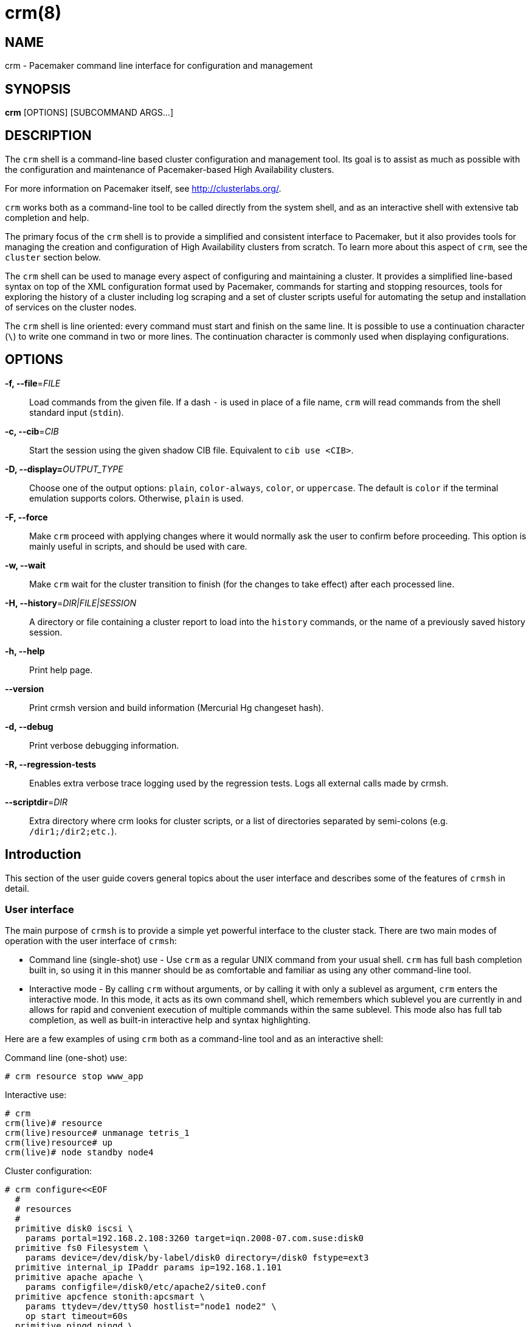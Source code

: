 :man source:   crm
:man version:  2.2.0
:man manual:   crmsh documentation

crm(8)
======

NAME
----
crm - Pacemaker command line interface for configuration and management


SYNOPSIS
--------
*crm* [OPTIONS] [SUBCOMMAND ARGS...]


[[topics_Description,Program description]]
DESCRIPTION
-----------
The `crm` shell is a command-line based cluster configuration and
management tool. Its goal is to assist as much as possible with the
configuration and maintenance of Pacemaker-based High Availability
clusters.

For more information on Pacemaker itself, see http://clusterlabs.org/.

`crm` works both as a command-line tool to be called directly from the
system shell, and as an interactive shell with extensive tab
completion and help.

The primary focus of the `crm` shell is to provide a simplified and
consistent interface to Pacemaker, but it also provides tools for
managing the creation and configuration of High Availability clusters
from scratch. To learn more about this aspect of `crm`, see the
`cluster` section below.

The `crm` shell can be used to manage every aspect of configuring and
maintaining a cluster. It provides a simplified line-based syntax on
top of the XML configuration format used by Pacemaker, commands for
starting and stopping resources, tools for exploring the history of a
cluster including log scraping and a set of cluster scripts useful for
automating the setup and installation of services on the cluster
nodes.

The `crm` shell is line oriented: every command must start and finish
on the same line. It is possible to use a continuation character (+\+)
to write one command in two or more lines. The continuation character
is commonly used when displaying configurations.

[[topics_CommandLine,Command line options]]
OPTIONS
-------
*-f, --file*='FILE'::
    Load commands from the given file. If a dash +-+ is used in place
    of a file name, `crm` will read commands from the shell standard
    input (`stdin`).

*-c, --cib*='CIB'::
    Start the session using the given shadow CIB file.
    Equivalent to +cib use <CIB>+.

*-D, --display=*'OUTPUT_TYPE'::
    Choose one of the output options: +plain+, +color-always+, +color+,
    or +uppercase+. The default is +color+ if the terminal emulation
    supports colors. Otherwise, +plain+ is used.

*-F, --force*::
    Make `crm` proceed with applying changes where it would normally
    ask the user to confirm before proceeding. This option is mainly
    useful in scripts, and should be used with care.

*-w, --wait*::
    Make `crm` wait for the cluster transition to finish (for the
    changes to take effect) after each processed line.

*-H, --history*='DIR|FILE|SESSION'::
    A directory or file containing a cluster report to load
    into the `history` commands, or the name of a previously
    saved history session.

*-h, --help*::
    Print help page.

*--version*::
    Print crmsh version and build information (Mercurial Hg changeset
    hash).

*-d, --debug*::
    Print verbose debugging information.

*-R, --regression-tests*::
    Enables extra verbose trace logging used by the regression
    tests. Logs all external calls made by crmsh.

*--scriptdir*='DIR'::
    Extra directory where crm looks for cluster scripts, or a list of
    directories separated by semi-colons (e.g. +/dir1;/dir2;etc.+).

[[topics_Introduction,Introduction]]
== Introduction

This section of the user guide covers general topics about the user
interface and describes some of the features of `crmsh` in detail.

[[topics_Introduction_Interface,User interface]]
=== User interface

The main purpose of `crmsh` is to provide a simple yet powerful
interface to the cluster stack. There are two main modes of operation
with the user interface of `crmsh`:

* Command line (single-shot) use - Use `crm` as a regular UNIX command
  from your usual shell. `crm` has full bash completion built in, so
  using it in this manner should be as comfortable and familiar as
  using any other command-line tool.

* Interactive mode - By calling `crm` without arguments, or by calling
  it with only a sublevel as argument, `crm` enters the interactive
  mode. In this mode, it acts as its own command shell, which
  remembers which sublevel you are currently in and allows for rapid
  and convenient execution of multiple commands within the same
  sublevel. This mode also has full tab completion, as well as
  built-in interactive help and syntax highlighting.

Here are a few examples of using `crm` both as a command-line tool and
as an interactive shell:

.Command line (one-shot) use:
........
# crm resource stop www_app
........

.Interactive use:
........
# crm
crm(live)# resource
crm(live)resource# unmanage tetris_1
crm(live)resource# up
crm(live)# node standby node4
........

.Cluster configuration:
........
# crm configure<<EOF
  #
  # resources
  #
  primitive disk0 iscsi \
    params portal=192.168.2.108:3260 target=iqn.2008-07.com.suse:disk0
  primitive fs0 Filesystem \
    params device=/dev/disk/by-label/disk0 directory=/disk0 fstype=ext3
  primitive internal_ip IPaddr params ip=192.168.1.101
  primitive apache apache \
    params configfile=/disk0/etc/apache2/site0.conf
  primitive apcfence stonith:apcsmart \
    params ttydev=/dev/ttyS0 hostlist="node1 node2" \
    op start timeout=60s
  primitive pingd pingd \
    params name=pingd dampen=5s multiplier=100 host_list="r1 r2"
  #
  # monitor apache and the UPS
  #
  monitor apache 60s:30s
  monitor apcfence 120m:60s
  #
  # cluster layout
  #
  group internal_www \
    disk0 fs0 internal_ip apache
  clone fence apcfence \
    meta globally-unique=false clone-max=2 clone-node-max=1
  clone conn pingd \
    meta globally-unique=false clone-max=2 clone-node-max=1
  location node_pref internal_www \
    rule 50: #uname eq node1 \
    rule pingd: defined pingd
  #
  # cluster properties
  #
  property stonith-enabled=true
  commit
EOF
........

The `crm` interface is hierarchical, with commands organized into
separate levels by functionality. To list the available levels and
commands, either execute +help <level>+, or, if at the top level of
the shell, simply typing `help` will provide an overview of all
available levels and commands.

The +(live)+ string in the `crm` prompt signifies that the current CIB
in use is the cluster live configuration. It is also possible to
work with so-called <<topics_Features_Shadows,shadow CIBs>>. These are separate, inactive
configurations stored in files, that can be applied and thereby
replace the live configuration at any time.

[[topics_Introduction_Completion,Tab completion]]
=== Tab completion

The `crm` makes extensive use of tab completion. The completion
is both static (i.e. for `crm` commands) and dynamic. The latter
takes into account the current status of the cluster or
information from installed resource agents. Sometimes, completion
may also be used to get short help on resource parameters. Here
are a few examples:

...............
crm(live)resource# <TAB><TAB>
bye           failcount     move          restart       unmigrate
cd            help          param         show          unmove
cleanup       list          promote       start         up
demote        manage        quit          status        utilization
end           meta          refresh       stop
exit          migrate       reprobe       unmanage

crm(live)configure# primitive fence-1 <TAB><TAB>
heartbeat:  lsb:    ocf:    stonith:

crm(live)configure# primitive fence-1 stonith:<TAB><TAB>
apcmaster                external/ippower9258     fence_legacy
apcmastersnmp            external/kdumpcheck      ibmhmc
apcsmart                 external/libvirt         ipmilan

crm(live)configure# primitive fence-1 stonith:ipmilan params <TAB><TAB>
auth=      hostname=  ipaddr=    login=     password=  port=      priv=

crm(live)configure# primitive fence-1 stonith:ipmilan params auth=<TAB><TAB>
auth* (string)
    The authorization type of the IPMI session ("none", "straight", "md2", or "md5")
...............

`crmsh` also comes with bash completion usable directly from the
system shell. This should be installed automatically with the command
itself.

[[topics_Introduction_Shorthand,Shorthand syntax]]
=== Shorthand syntax

When using the `crm` shell to manage clusters, you will end up typing
a lot of commands many times over. Clear command names like
+configure+ help in understanding and learning to use the cluster
shell, but is easy to misspell and is tedious to type repeatedly. The
interactive mode and tab completion both help with this, but the `crm`
shell also has the ability to understand a variety of shorthand
aliases for all of the commands.

For example, instead of typing `crm status`, you can type `crm st` or
`crm stat`. Instead of `crm configure` you can type `crm cfg` or even
`crm cf`. `crm resource` can be shorted as `crm rsc`, and so on.

The exact list of accepted aliases is too long to print in full, but
experimentation and typoes should help in discovering more of them.

[[topics_Features,Features]]
== Features

The feature set of crmsh covers a wide range of functionality, and
understanding how and when to use the various features of the shell
can be difficult. This section of the guide describes some of the
features and use cases of `crmsh` in more depth. The intention is to
provide a deeper understanding of these features, but also to serve as
a guide to using them.

[[topics_Features_Shadows,Shadow CIB usage]]
=== Shadow CIB usage

A Shadow CIB is a normal cluster configuration stored in a file.
They may be manipulated in much the same way as the _live_ CIB, with
the key difference that changes to a shadow CIB have no effect on the
actual cluster resources. An administrator may choose to apply any of
them to the cluster, thus replacing the running configuration with the
one found in the shadow CIB.

The `crm` prompt always contains the name of the configuration which
is currently in use, or the string _live_ if using the live cluster
configuration.

When editing the configuration in the `configure` level, no changes
are actually applied until the `commit` command is executed. It is
possible to start editing a configuration as usual, but instead of
committing the changes to the active CIB, save them to a shadow CIB.

The following example `configure` session demonstrates how this can be
done:
...............
crm(live)configure# cib new test-2
INFO: test-2 shadow CIB created
crm(test-2)configure# commit
...............

[[topics_Features_Checks,Configuration semantic checks]]
=== Configuration semantic checks

Resource definitions may be checked against the meta-data
provided with the resource agents. These checks are currently
carried out:

- are required parameters set
- existence of defined parameters
- timeout values for operations

The parameter checks are obvious and need no further explanation.
Failures in these checks are treated as configuration errors.

The timeouts for operations should be at least as long as those
recommended in the meta-data. Too short timeout values are a
common mistake in cluster configurations and, even worse, they
often slip through if cluster testing was not thorough. Though
operation timeouts issues are treated as warnings, make sure that
the timeouts are usable in your environment. Note also that the
values given are just _advisory minimum_---your resources may
require longer timeouts.

User may tune the frequency of checks and the treatment of errors
by the <<cmdhelp_options_check-frequency,`check-frequency`>> and
<<cmdhelp_options_check-mode,`check-mode`>> preferences.

Note that if the +check-frequency+ is set to +always+ and the
+check-mode+ to +strict+, errors are not tolerated and such
configuration cannot be saved.

[[topics_Features_Templates,Configuration templates]]
=== Configuration templates

.Deprecation note
****************************
Configuration templates have been deprecated in favor of the more
capable `cluster scripts`. To learn how to use cluster scripts, see
the dedicated documentation on the `crmsh` website at
http://crmsh.github.io/, or in the <<cmdhelp_script,Script section>>.
****************************

Configuration templates are ready made configurations created by
cluster experts. They are designed in such a way so that users
may generate valid cluster configurations with minimum effort.
If you are new to Pacemaker, templates may be the best way to
start.

We will show here how to create a simple yet functional Apache
configuration:
...............
# crm configure
crm(live)configure# template
crm(live)configure template# list templates
apache       filesystem   virtual-ip
crm(live)configure template# new web <TAB><TAB>
apache       filesystem   virtual-ip
crm(live)configure template# new web apache
INFO: pulling in template apache
INFO: pulling in template virtual-ip
crm(live)configure template# list
web2-d       web2     vip2     web3     vip      web
...............

We enter the `template` level from `configure`. Use the `list`
command to show templates available on the system. The `new`
command creates a configuration from the +apache+ template. You
can use tab completion to pick templates. Note that the apache
template depends on a virtual IP address which is automatically
pulled along. The `list` command shows the just created +web+
configuration, among other configurations (I hope that you,
unlike me, will use more sensible and descriptive names).

The `show` command, which displays the resulting configuration,
may be used to get an idea about the minimum required changes
which have to be done. All +ERROR+ messages show the line numbers
in which the respective parameters are to be defined:
...............
crm(live)configure template# show
ERROR: 23: required parameter ip not set
ERROR: 61: required parameter id not set
ERROR: 65: required parameter configfile not set
crm(live)configure template# edit
...............

The `edit` command invokes the preferred text editor with the
+web+ configuration. At the top of the file, the user is advised
how to make changes. A good template should require from the user
to specify only parameters. For example, the +web+ configuration
we created above has the following required and optional
parameters (all parameter lines start with +%%+):
...............
$ grep -n ^%% ~/.crmconf/web
23:%% ip
31:%% netmask
35:%% lvs_support
61:%% id
65:%% configfile
71:%% options
76:%% envfiles
...............

These lines are the only ones that should be modified. Simply
append the parameter value at the end of the line. For instance,
after editing this template, the result could look like this (we
used tabs instead of spaces to make the values stand out):
...............
$ grep -n ^%% ~/.crmconf/web
23:%% ip        192.168.1.101
31:%% netmask
35:%% lvs_support
61:%% id        websvc
65:%% configfile    /etc/apache2/httpd.conf
71:%% options
76:%% envfiles
...............

As you can see, the parameter line format is very simple:
...............
%% <name> <value>
...............

After editing the file, use `show` again to display the
configuration:
...............
crm(live)configure template# show
primitive virtual-ip IPaddr \
    params ip=192.168.1.101
primitive apache apache \
    params configfile="/etc/apache2/httpd.conf"
monitor apache 120s:60s
group websvc \
    apache virtual-ip
...............

The target resource of the apache template is a group which we
named +websvc+ in this sample session.

This configuration looks exactly as you could type it at the
`configure` level. The point of templates is to save you some
typing. It is important, however, to understand the configuration
produced.

Finally, the configuration may be applied to the current
crm configuration (note how the configuration changed slightly,
though it is still equivalent, after being digested at the
`configure` level):
...............
crm(live)configure template# apply
crm(live)configure template# cd ..
crm(live)configure# show
node xen-b
node xen-c
primitive apache apache \
    params configfile="/etc/apache2/httpd.conf" \
    op monitor interval=120s timeout=60s
primitive virtual-ip IPaddr \
    params ip=192.168.1.101
group websvc apache virtual-ip
...............

Note that this still does not commit the configuration to the CIB
which is used in the shell, either the running one (+live+) or
some shadow CIB. For that you still need to execute the `commit`
command.

To complete our example, we should also define the preferred node
to run the service:

...............
crm(live)configure# location websvc-pref websvc 100: xen-b
...............

If you are not happy with some resource names which are provided
by default, you can rename them now:

...............
crm(live)configure# rename virtual-ip intranet-ip
crm(live)configure# show
node xen-b
node xen-c
primitive apache apache \
    params configfile="/etc/apache2/httpd.conf" \
    op monitor interval=120s timeout=60s
primitive intranet-ip IPaddr \
    params ip=192.168.1.101
group websvc apache intranet-ip
location websvc-pref websvc 100: xen-b
...............

To summarize, working with templates typically consists of the
following steps:

- `new`: create a new configuration from templates
- `edit`: define parameters, at least the required ones
- `show`: see if the configuration is valid
- `apply`: apply the configuration to the `configure` level

[[topics_Features_Testing,Resource testing]]
=== Resource testing

The amount of detail in a cluster makes all configurations prone
to errors. By far the largest number of issues in a cluster is
due to bad resource configuration. The shell can help quickly
diagnose such problems. And considerably reduce your keyboard
wear.

Let's say that we entered the following configuration:
...............
node xen-b
node xen-c
node xen-d
primitive fencer stonith:external/libvirt \
    params hypervisor_uri="qemu+tcp://10.2.13.1/system" \
        hostlist="xen-b xen-c xen-d" \
    op monitor interval=2h
primitive svc Xinetd \
    params service=systat \
    op monitor interval=30s
primitive intranet-ip IPaddr2 \
    params ip=10.2.13.100 \
    op monitor interval=30s
primitive apache apache \
    params configfile="/etc/apache2/httpd.conf" \
    op monitor interval=120s timeout=60s
group websvc apache intranet-ip
location websvc-pref websvc 100: xen-b
...............

Before typing `commit` to submit the configuration to the cib we
can make sure that all resources are usable on all nodes:
...............
crm(live)configure# rsctest websvc svc fencer
...............

It is important that resources being tested are not running on
any nodes. Otherwise, the `rsctest` command will refuse to do
anything. Of course, if the current configuration resides in a
CIB shadow, then a `commit` is irrelevant. The point being that
resources are not running on any node.

.Note on stopping all resources
****************************
Alternatively to not committing a configuration, it is also
possible to tell Pacemaker not to start any resources:

...............
crm(live)configure# property stop-all-resources=yes
...............
Almost none---resources of class stonith are still started. But
shell is not as strict when it comes to stonith resources.
****************************

Order of resources is significant insofar that a resource depends
on all resources to its left. In most configurations, it's
probably practical to test resources in several runs, based on
their dependencies.

Apart from groups, `crm` does not interpret constraints and
therefore knows nothing about resource dependencies. It also
doesn't know if a resource can run on a node at all in case of an
asymmetric cluster. It is up to the user to specify a list of
eligible nodes if a resource is not meant to run on every node.

[[topics_Features_Security,Access Control Lists (ACL)]]
=== Access Control Lists (ACL)

.Note on ACLs in Pacemaker 1.1.12
****************************
The support for ACLs has been revised in Pacemaker version 1.1.12 and
up. Depending on which version you are using, the information in this
section may no longer be accurate. Look for the `acl_target`
configuration element for more details on the new syntax.
****************************

By default, the users from the +haclient+ group have full access
to the cluster (or, more precisely, to the CIB). Access control
lists allow for finer access control to the cluster.

Access control lists consist of an ordered set of access rules.
Each rule allows read or write access or denies access
completely. Rules are typically combined to produce a specific
role. Then, users may be assigned a role.

For instance, this is a role which defines a set of rules
allowing management of a single resource:

...............
role bigdb_admin \
    write meta:bigdb:target-role \
    write meta:bigdb:is-managed \
    write location:bigdb \
    read ref:bigdb
...............

The first two rules allow modifying the +target-role+ and
+is-managed+ meta attributes which effectively enables users in
this role to stop/start and manage/unmanage the resource. The
constraints write access rule allows moving the resource around.
Finally, the user is granted read access to the resource
definition.

For proper operation of all Pacemaker programs, it is advisable
to add the following role to all users:

...............
role read_all \
    read cib
...............

For finer grained read access try with the rules listed in the
following role:

...............
role basic_read \
    read node attribute:uname \
    read node attribute:type \
    read property \
    read status
...............

It is however possible that some Pacemaker programs (e.g.
`ptest`) may not function correctly if the whole CIB is not
readable.

Some of the ACL rules in the examples above are expanded by the
shell to XPath specifications. For instance, 
+meta:bigdb:target-role+ expands to:

........
//primitive[@id='bigdb']/meta_attributes/nvpair[@name='target-role']
........

You can see the expansion by showing XML:

...............
crm(live) configure# show xml bigdb_admin
...
<acls>
  <acl_role id="bigdb_admin">
      <write id="bigdb_admin-write"
      xpath="//primitive[@id='bigdb']/meta_attributes/nvpair[@name='target-role']"/>
...............

Many different XPath expressions can have equal meaning. For
instance, the following two are equal, but only the first one is
going to be recognized as shortcut:

...............
//primitive[@id='bigdb']/meta_attributes/nvpair[@name='target-role']
//resources/primitive[@id='bigdb']/meta_attributes/nvpair[@name='target-role']
...............

XPath is a powerful language, but you should try to keep your ACL
xpaths simple and the builtin shortcuts should be used whenever
possible.

[[topics_Features_Resourcesets,Syntax: Resource sets]]
=== Syntax: Resource sets

Using resource sets can be a bit confusing unless one knows the
details of the implementation in Pacemaker as well as how to interpret
the syntax provided by `crmsh`.

Three different types of resource sets are provided by `crmsh`, and
each one implies different values for the two resource set attributes,
+sequential+ and +require-all+.

+sequential+::
  If true, the resources in the set do not depend on each other
  internally. Setting +sequential+ to +true+ implies a strict order of
  dependency within the set.

+require-all+::
  If false, only one resource in the set is required to fulfil the
  requirements of the set. The set of A, B and C with +require-all+
  set to +false+ is be read as "A OR B OR C" when its dependencies
  are resolved.

The three types of resource sets modify the attributes in the
following way:

1. Implicit sets (no brackets). +sequential=true+, +require-all=true+
2. Parenthesis set (+(+ ... +)+). +sequential=false+, +require-all=true+
3. Bracket set (+[+ ... +]+). +sequential=false+, +require-all=false+

To create a set with the properties +sequential=true+ and
+require-all=false+, explicitly set +sequential+ in a bracketed set,
+[ A B C sequential=true ]+.

To create multiple sets with both +sequential+ and +require-all+ set to
true, explicitly set +sequential+ in a parenthesis set:
+A B ( C D sequential=true )+.

[[topics_Features_AttributeListReferences,Syntax: Attribute list references]]
=== Syntax: Attribute list references

Attribute lists are used to set attributes and parameters for
resources, constraints and property definitions. For example, to set
the virtual IP used by an +IPAddr2+ resource the attribute +ip+ can be
set in an attribute list for that resource.

Attribute lists can have identifiers that name them, and other
resources can reuse the same attribute list by referring to that name
using an +$id-ref+. For example, the following statement defines a
simple dummy resource with an attribute list which sets the parameter
+state+ to the value 1 and sets the identifier for the attribute list
to +on-state+:

..............
primitive dummy-1 Dummy params $id=on-state state=1
..............

To refer to this attribute list from a different resource, refer to
the +on-state+ name using an id-ref:

..............
primitive dummy-2 Dummy params $id-ref=on-state
..............

The resource +dummy-2+ will now also have the parameter +state+ set to the value 1.

[[topics_Features_AttributeReferences,Syntax: Attribute references]]
=== Syntax: Attribute references

In some cases, referencing complete attribute lists is too
coarse-grained, for example if two different parameters with different
names should have the same value set. Instead of having to copy the
value in multiple places, it is possible to create references to
individual attributes in attribute lists.

To name an attribute in order to be able to refer to it later, prefix
the attribute name with a +$+ character (as seen above with the
special names +$id+ and +$id-ref+:

............
primitive dummy-1 Dummy params $state=1
............

The identifier +state+ can now be used to refer to this attribute from other
primitives, using the +@<id>+ syntax:

............
primitive dummy-2 Dummy params @state
............

In some cases, using the attribute name as the identifier doesn't work
due to name clashes. In this case, the syntax +$<id>:<name>=<value>+
can be used to give the attribute a different identifier:

............
primitive dummy-1 params $dummy-state-on:state=1
primitive dummy-2 params @dummy-state-on
............

There is also the possibility that two resources both use the same
attribute value but with different names. For example, a web server
may have a parameter +server_ip+ for setting the IP address where it
listens for incoming requests, and a virtual IP resource may have a
parameter called +ip+ which sets the IP address it creates. To
configure these two resources with an IP without repeating the value,
the reference can be given a name using the syntax +@<id>:<name>+.

Example:
............
primitive virtual-ip IPaddr2 params $vip:ip=192.168.1.100
primitive webserver apache params @vip:server_ip
............

[[topics_Syntax_RuleExpressions,Syntax: Rule expressions]]
=== Syntax: Rule expressions

Many of the configuration commands in `crmsh` now support the use of
_rule expressions_, which can influence what attributes apply to a
resource or under which conditions a constraint is applied, depending
on changing conditions like date, time, the value of attributes and
more.

Here is an example of a simple rule expression used to apply a
a different resource parameter on the node named `node1`:

..............
primitive my_resource Special \
  params 2: rule #uname eq node1 interface=eth1 \
  params 1: interface=eth0
..............

This primitive resource has two lists of parameters with descending
priority. The parameter list with the highest priority is applied
first, but only if the rule expressions for that parameter list all
apply. In this case, the rule `#uname eq node1` limits the parameter
list so that it is only applied on `node1.

Note that rule expressions are not terminated and are immediately
followed by the data to which the rule is applied. In this case, the
name-value pair `interface=eth1`.

Rule expressions can contain multiple expressions connected using the
boolean operator `or` and `and`. The full syntax for rule expressions
is listed below.

..............
rules ::
  rule [id_spec] [$role=<role>] <score>: <expression>
  [rule [id_spec] [$role=<role>] <score>: <expression> ...]

id_spec :: $id=<id> | $id-ref=<id>
score :: <number> | <attribute> | [-]inf
expression :: <simple_exp> [<bool_op> <simple_exp> ...]
bool_op :: or | and
simple_exp :: <attribute> [type:]<binary_op> <value>
          | <unary_op> <attribute>
          | date <date_expr>
type :: <string> | <version> | <number>
binary_op :: lt | gt | lte | gte | eq | ne
unary_op :: defined | not_defined

date_expr :: lt <end>
         | gt <start>
         | in start=<start> end=<end>
         | in start=<start> <duration>
         | spec <date_spec>
duration|date_spec ::
         hours=<value>
         | monthdays=<value>
         | weekdays=<value>
         | yearsdays=<value>
         | months=<value>
         | weeks=<value>
         | years=<value>
         | weekyears=<value>
         | moon=<value>
..............

[[topics_Reference,Command reference]]
== Command reference

The commands are structured to be compatible with the shell command
line. Sometimes, the underlying Pacemaker grammar uses characters that
have special meaning in bash, that will need to be quoted. This
includes the hash or pound sign (`#`), single and double quotes, and
any significant whitespace.

Whitespace is also significant when assigning values, meaning that
+key=value+ is different from +key = value+.

Commands can be referenced using short-hand as long as the short-hand
is unique. This can be either a prefix of the command name or a prefix
string of characters found in the name.

For example, +status+ can be abbreviated as +st+ or +su+, and
+configure+ as +conf+ or +cfg+.

The syntax for the commands is given below in an informal, BNF-like
grammar.

* `<value>` denotes a string.
* `[value]` means that the construct is optional.
* The ellipsis (`...`) signifies that the previous construct may be
  repeated.
* `first|second` means either first or second.
* The rest are literals (strings, `:`, `=`).

[[cmdhelp_root_status,Cluster status]]
=== `status`

Show cluster status. The status is displayed by `crm_mon`. Supply
additional arguments for more information or different format.
See `crm_mon(8)` for more details.

Example:
...............
status
status simple
status full
...............

Usage:
...............
status [<option> ...]

option :: full
        | bynode
        | inactive
        | ops
        | timing
        | failcounts
        | verbose
        | quiet
        | html
        | xml
        | simple
        | tickets
        | noheaders
        | detail
        | brief
...............

[[cmdhelp_cluster,Cluster setup and management]]
=== `cluster` - Cluster setup and management

Whole-cluster configuration management with High Availability
awareness.

The commands on the cluster level allows configuration and
modification of the underlying cluster infrastructure, and also
supplies tools to do whole-cluster systems management.

These commands enable easy installation and maintenance of a HA
cluster, by providing support for package installation, configuration
of the cluster messaging layer, file system setup and more.

[[cmdhelp_cluster_add,Add a new node to the cluster]]
==== `add`

This command simplifies the process of adding a new node to a running
cluster. The new node will be installed and configured with the
packages and configuration files needed to run the cluster
resources. If a cluster file system is used, the new node will be set
up to host the file system.

This command should be executed from a node already in the cluster.

Usage:
...............
add <node>
...............

[[cmdhelp_cluster_health,Cluster health check]]
==== `health`

Runs a larger set of tests and queries on all nodes in the cluster to
verify the general system health and detect potential problems.

Usage:
...............
health
...............

[[cmdhelp_cluster_init,Initializes a new HA cluster]]
==== `init`

Installs and configures a basic HA cluster on a set of nodes.

Usage:
........
init node1 node2 node3
init --dry-run node1 node2 node3
........

[[cmdhelp_cluster_remove,Remove a node from the cluster]]
==== `remove`

This command simplifies the process of removing a node from the
cluster, moving any resources hosted by that node to other nodes.

Usage:
...............
remove <node>
...............

[[cmdhelp_cluster_run,Execute an arbitrary command on all nodes]]
==== `run`

This command takes a shell statement as argument, executes that
statement on all nodes in the cluster, and reports the result.

Usage:
...............
run <command>
...............

Example:
...............
run "cat /proc/uptime"
...............

[[cmdhelp_cluster_copy,Copy file to other cluster nodes]]
==== `copy`

Copy file to other cluster nodes.

Copies the given file to all other nodes unless given a
list of nodes to copy to as argument.

Usage:
...............
copy <filename> [nodes ...]
...............

Example:
...............
copy /etc/motd
...............

[[cmdhelp_cluster_start,Start cluster services]]
==== `start`

Starts the cluster-related system services on this node.

Usage:
.........
start
.........

[[cmdhelp_cluster_status,Cluster status check]]
==== `status`

Reports the status for the cluster messaging layer on the local
node.

Usage:
...............
status
...............

[[cmdhelp_cluster_stop,Stop cluster services]]
==== `stop`

Stops the cluster-related system services on this node.

Usage:
.........
stop
.........

[[cmdhelp_cluster_wait_for_startup,Wait for cluster to start]]
==== `wait_for_startup`

Mostly useful in scripts or automated workflows, this command will
attempt to connect to the local cluster node repeatedly. The command
will keep trying until the cluster node responds, or the `timeout`
elapses. The timeout can be changed by supplying a value in seconds as
an argument.

Usage:
........
wait_for_startup
........

[[cmdhelp_cluster_diff,Diff file across cluster]]
==== `diff`

Displays the difference, if any, between a given file
on different nodes. If the second argument is `--checksum`,
a checksum of the file will be calculated and displayed for
each node.

Usage:
...............
diff <file> [--checksum] [nodes...]
...............

Example:
...............
diff /etc/crm/crm.conf node2
diff /etc/resolv.conf --checksum
...............

[[cmdhelp_script,Cluster script management]]
=== `script` - Cluster script management

A big part of the configuration and management of a cluster is
collecting information about all cluster nodes and deploying changes
to those nodes. Often, just performing the same procedure on all nodes
will encounter problems, due to subtle differences in the
configuration.

For example, when configuring a cluster for the first time, the
software needs to be installed and configured on all nodes before the
cluster software can be launched and configured using `crmsh`. This
process is cumbersome and error-prone, and the goal is for scripts to
make this process easier.

Scripts are implemented using the python `parallax` package which
provides a thin wrapper on top of SSH. This allows the scripts to
function through the usual SSH channels used for system maintenance,
requiring no additional software to be installed or maintained.

[[cmdhelp_script_list,List available scripts]]
==== `list`

Lists the available scripts, sorted by category. Scripts that have the
special `Script` category are hidden by default, since they are mainly
used by other scripts or commands. To also show these, pass `all` as
argument.

To get a flat list of script names, not sorted by category, pass
`names` as an extra argument.

Usage:
............
list [all] [names]
............

Example:
............
list
list all names
............

[[cmdhelp_script_show,Describe the script]]
==== `show`

Prints a description and short summary of the script, with
descriptions of the accepted parameters.

Advanced parameters are hidden by default. To show the complete list
of parameters accepted by the script, pass `all` as argument.

Usage:
............
show <script> [all]
............

Example:
............
show virtual-ip
............

[[cmdhelp_script_verify,Verify the script]]
==== `verify`

Checks the given parameter values, and returns a list
of actions that will be executed when running the script
if provided the same list of parameter values.

Usage:
............
verify <script> [args...]
............

Example:
............
verify sbd id=sbd-1 node=node1 sbd_device=/dev/disk/by-uuid/F00D-CAFE
............

[[cmdhelp_script_run,Run the script]]
==== `run`

Given a list of parameter values, this command will execute the
actions specified by the cluster script. The format for the parameter
values is the same as for the `verify` command.

Can optionally take at least two parameters:
* `nodes=<nodes>`: List of nodes that the script runs over
* `dry_run=yes|no`: If set, the script will not perform any modifications.

Additional parameters may be available depending on the script.

Use the `show` command to see what parameters are available.

Usage:
.............
run <script> [args...]
.............

Example:
.............
run apache install=true
run sbd id=sbd-1 node=node1 sbd_device=/dev/disk/by-uuid/F00D-CAFE
.............

[[cmdhelp_script_json,JSON API for cluster scripts]]
==== `json`

This command provides a JSON API for the cluster scripts, intended for
use in user interface tools that want to interact with the cluster via
scripts.

The command takes a single argument, which should be a JSON array with
the first member identifying the command to perform.

The output is line-based: Commands that return multiple results will
return them line-by-line, ending with a terminator value: "end".

When providing parameter values to this command, they should be
provided as nested objects, so +virtual-ip:ip=192.168.0.5+ on the
command line becomes the JSON object
+{"virtual-ip":{"ip":"192.168.0.5"}}+.

API:
........
["list"]
=> [{name, shortdesc, category}]

["show", <name>]
=> [{name, shortdesc, longdesc, category, <<steps>>}]

<<steps>> := [{name, shortdesc], longdesc, required, parameters, steps}]

<<params>> := [{name, shortdesc, longdesc, required, unique, advanced,
                type, value, example}]

["verify", <name>, <<values>>]
=> [{shortdesc, longdesc, text, nodes}]

["run", <name>, <<values>>]
=> [{shortdesc, rc, output|error}]
........


[[cmdhelp_corosync,Corosync management]]
=== `corosync` - Corosync management

Corosync is the underlying messaging layer for most HA clusters.
This level provides commands for editing and managing the corosync
configuration.

[[cmdhelp_corosync_add-node,Add a corosync node]]
==== `add-node`

Adds a node to the corosync configuration. This is used with the `udpu`
type configuration in corosync.

A nodeid for the added node is generated automatically.

Note that this command assumes that only a single ring is used, and
sets only the address for ring0.

Usage:
.........
add-node <addr>
.........

[[cmdhelp_corosync_del-node,Remove a corosync node]]
==== `del-node`

Removes a node from the corosync configuration. The argument given is
the `ring0_addr` address set in the configuration file.

Usage:
.........
del-node <addr>
.........

[[cmdhelp_corosync_diff,Diffs the corosync configuration]]
==== `diff`

Diffs the corosync configurations on different nodes. If no nodes are
given as arguments, the corosync configurations on all nodes in the
cluster are compared.

`diff` takes an option argument `--checksum`, to display a checksum
for each file instead of calculating a diff.

Usage:
.........
diff [--checksum] [node...]
.........

[[cmdhelp_corosync_edit,Edit the corosync configuration]]
==== `edit`

Opens the Corosync configuration file in an editor.

Usage:
.........
edit
.........

[[cmdhelp_corosync_get,Get a corosync configuration value]]
==== `get`

Returns the value configured in `corosync.conf`, which is not
necessarily the value used in the running configuration. See `reload`
for telling corosync about configuration changes.

The argument is the complete dot-separated path to the value.

If there are multiple values configured with the same path, the
command returns all values for that path. For example, to get all
configured `ring0_addr` values, use this command:

Example:
........
get nodelist.node.ring0_addr
........

[[cmdhelp_corosync_log,Show the corosync log file]]
==== `log`

Opens the log file specified in the corosync configuration file. If no
log file is configured, this command returns an error.

The pager used can be configured either using the PAGER
environment variable or in `crm.conf`.

Usage:
.........
log
.........

[[cmdhelp_corosync_pull,Pulls the corosync configuration]]
==== `pull`

Gets the corosync configuration from another node and copies
it to this node.

Usage:
.........
pull <node>
.........

[[cmdhelp_corosync_push,Push the corosync configuration]]
==== `push`

Pushes the corosync configuration file on this node to
the list of nodes provided. If no target nodes are given,
the configuration is pushed to all other nodes in the cluster.

It is recommended to use `csync2` to distribute the cluster
configuration files rather than relying on this command.

Usage:
.........
push [node] ...
.........

Example:
.........
push node-2 node-3
.........

[[cmdhelp_corosync_reload,Reload the corosync configuration]]
==== `reload`

Tells all instances of corosync in this cluster to reload
`corosync.conf`.

After pushing a new configuration to all cluster nodes, call this
command to make corosync use the new configuration.

Usage:
.........
reload
.........

[[cmdhelp_corosync_set,Set a corosync configuration value]]
==== `set`

Sets the value identified by the given path. If the value does not
exist in the configuration file, it will be added. However, if the
section containing the value does not exist, the command will fail.

Usage:
.........
set quorum.expected_votes 2
.........

[[cmdhelp_corosync_show,Display the corosync configuration]]
==== `show`

Displays the corosync configuration on the current node.

.........
show
.........

[[cmdhelp_corosync_status,Display the corosync status]]
==== `status`

Displays the status of Corosync, including the votequorum state.

Usage:
.........
status
.........

[[cmdhelp_cib,CIB shadow management]]
=== `cib` - CIB shadow management

This level is for management of shadow CIBs. It is available both
at the top level and the `configure` level.

All the commands are implemented using `cib_shadow(8)` and the
`CIB_shadow` environment variable. The user prompt always
includes the name of the currently active shadow or the live CIB.

[[cmdhelp_cib_cibstatus,CIB status management and editing]]
==== `cibstatus`

Enter edit and manage the CIB status section level. See the
<<cmdhelp_cibstatus,CIB status management section>>.

[[cmdhelp_cib_commit,copy a shadow CIB to the cluster]]
==== `commit`

Apply a shadow CIB to the cluster. If the shadow name is omitted
then the current shadow CIB is applied.

Temporary shadow CIBs are removed automatically on commit.

Usage:
...............
commit [<cib>]
...............

[[cmdhelp_cib_delete,delete a shadow CIB]]
==== `delete`

Delete an existing shadow CIB.

Usage:
...............
delete <cib>
...............

[[cmdhelp_cib_diff,diff between the shadow CIB and the live CIB]]
==== `diff`

Print differences between the current cluster configuration and
the active shadow CIB.

Usage:
...............
diff
...............

[[cmdhelp_cib_import,import a CIB or PE input file to a shadow]]
==== `import`

At times it may be useful to create a shadow file from the
existing CIB. The CIB may be specified as file or as a PE input
file number. The shell will look up files in the local directory
first and then in the PE directory (typically `/var/lib/pengine`).
Once the CIB file is found, it is copied to a shadow and this
shadow is immediately available for use at both `configure` and
`cibstatus` levels.

If the shadow name is omitted then the target shadow is named
after the input CIB file.

Note that there are often more than one PE input file, so you may
need to specify the full name.

Usage:
...............
import {<file>|<number>} [<shadow>]
...............
Examples:
...............
import pe-warn-2222
import 2289 issue2
...............

[[cmdhelp_cib_list,list all shadow CIBs]]
==== `list`

List existing shadow CIBs.

Usage:
...............
list
...............

[[cmdhelp_cib_new,create a new shadow CIB]]
==== `new`

Create a new shadow CIB. The live cluster configuration and
status is copied to the shadow CIB.

If the name of the shadow is omitted, we create a temporary CIB
shadow. It is useful if multiple level sessions are desired
without affecting the cluster. A temporary CIB shadow is short
lived and will be removed either on `commit` or on program exit.
Note that if the temporary shadow is not committed all changes in
the temporary shadow are lost.

Specify `withstatus` if you want to edit the status section of
the shadow CIB (see the <<cmdhelp_cibstatus,cibstatus section>>).
Add `force` to force overwriting the existing shadow CIB.

To start with an empty configuration that is not copied from the live
CIB, specify the `empty` keyword. (This also allows a shadow CIB to be
created in case no cluster is running.)

Usage:
...............
new [<cib>] [withstatus] [force] [empty]
...............

[[cmdhelp_cib_reset,copy live cib to a shadow CIB]]
==== `reset`

Copy the current cluster configuration into the shadow CIB.

Usage:
...............
reset <cib>
...............

[[cmdhelp_cib_use,change working CIB]]
==== `use`

Choose a CIB source. If you want to edit the status from the
shadow CIB specify `withstatus` (see <<cmdhelp_cibstatus,`cibstatus`>>).
Leave out the CIB name to switch to the running CIB.

Usage:
...............
use [<cib>] [withstatus]
...............

[[cmdhelp_ra,Resource Agents (RA) lists and documentation]]
=== `ra` - Resource Agents (RA) lists and documentation

This level contains commands which show various information about
the installed resource agents. It is available both at the top
level and at the `configure` level.

[[cmdhelp_ra_classes,list classes and providers]]
==== `classes`

Print all resource agents' classes and, where appropriate, a list
of available providers.

Usage:
...............
classes
...............

[[cmdhelp_ra_info,show meta data for a RA]]
==== `info` (`meta`)

Show the meta-data of a resource agent type. This is where users
can find information on how to use a resource agent. It is also
possible to get information from some programs: `pengine`,
`crmd`, `cib`, and `stonithd`. Just specify the program name
instead of an RA.

Usage:
...............
info [<class>:[<provider>:]]<type>
info <type> <class> [<provider>] (obsolete)
...............
Example:
...............
info apache
info ocf:pacemaker:Dummy
info stonith:ipmilan
info pengine
...............

[[cmdhelp_ra_list,list RA for a class (and provider)]]
==== `list`

List available resource agents for the given class. If the class
is `ocf`, supply a provider to get agents which are available
only from that provider.

Usage:
...............
list <class> [<provider>]
...............
Example:
...............
list ocf pacemaker
...............

[[cmdhelp_ra_providers,show providers for a RA and a class]]
==== `providers`

List providers for a resource agent type. The class parameter
defaults to `ocf`.

Usage:
...............
providers <type> [<class>]
...............
Example:
...............
providers apache
...............

[[cmdhelp_ra_validate,validate parameters for RA]]
==== `validate`

If the resource agent supports the `validate-all` action, this calls
the action with the given parameters, printing any warnings or errors
reported by the agent.

Usage:
................
validate <agent> [<key>=<value> ...]
................

[[cmdhelp_resource,Resource management]]
=== `resource` - Resource management

At this level resources may be managed.

All (or almost all) commands are implemented with the CRM tools
such as `crm_resource(8)`.

[[cmdhelp_resource_cleanup,cleanup resource status]]
==== `cleanup`

Cleanup resource status. Typically done after the resource has
temporarily failed. If a node is omitted, cleanup on all nodes.
If there are many nodes, the command may take a while.

Usage:
...............
cleanup <rsc> [<node>]
...............

[[cmdhelp_resource_demote,demote a master-slave resource]]
==== `demote`

Demote a master-slave resource using the `target-role`
attribute.

Usage:
...............
demote <rsc>
...............

[[cmdhelp_resource_failcount,manage failcounts]]
==== `failcount`

Show/edit/delete the failcount of a resource.

Usage:
...............
failcount <rsc> set <node> <value>
failcount <rsc> delete <node>
failcount <rsc> show <node>
...............
Example:
...............
failcount fs_0 delete node2
...............

[[cmdhelp_resource_maintenance,Enable/disable per-resource maintenance mode]]
==== `maintenance`

Enables or disables the per-resource maintenance mode. When this mode
is enabled, no monitor operations will be triggered for the resource.

Usage:
..................
maintenance <resource> [on|off|true|false]
..................

Example:
..................
maintenance rsc1
maintenance rsc2 off
..................

[[cmdhelp_resource_manage,put a resource into managed mode]]
==== `manage`

Manage a resource using the `is-managed` attribute. If there
are multiple meta attributes sets, the attribute is set in all of
them. If the resource is a clone, all `is-managed` attributes are
removed from the children resources.

For details on group management see <<cmdhelp_options_manage-children,`options manage-children`>>.

Usage:
...............
manage <rsc>
...............

[[cmdhelp_resource_meta,manage a meta attribute]]
==== `meta`

Show/edit/delete a meta attribute of a resource. Currently, all
meta attributes of a resource may be managed with other commands
such as `resource stop`.

Usage:
...............
meta <rsc> set <attr> <value>
meta <rsc> delete <attr>
meta <rsc> show <attr>
...............
Example:
...............
meta ip_0 set target-role stopped
...............

[[cmdhelp_resource_migrate,migrate a resource to another node]]
==== `migrate` (`move`)

Migrate a resource to a different node. If node is left out, the
resource is migrated by creating a constraint which prevents it from
running on the current node. Additionally, you may specify a
lifetime for the constraint---once it expires, the location
constraint will no longer be active.

Usage:
...............
migrate <rsc> [<node>] [<lifetime>] [force]
...............

[[cmdhelp_resource_ban,ban a resource from a node]]
==== `ban`

Ban a resource from running on a certain node. If no node is given
as argument, the resource is banned from the current location.

See `migrate` for details on other arguments.

Usage:
...............
ban <rsc> [<node>] [<lifetime>] [force]
...............


[[cmdhelp_resource_param,manage a parameter of a resource]]
==== `param`

Show/edit/delete a parameter of a resource.

Usage:
...............
param <rsc> set <param> <value>
param <rsc> delete <param>
param <rsc> show <param>
...............
Example:
...............
param ip_0 show ip
...............

[[cmdhelp_resource_promote,promote a master-slave resource]]
==== `promote`

Promote a master-slave resource using the `target-role`
attribute.

Usage:
...............
promote <rsc>
...............

[[cmdhelp_resource_refresh,refresh CIB from the LRM status]]
==== `refresh`

Refresh CIB from the LRM status.

.Note
****************************
`refresh` has been deprecated and is now
an alias for `cleanup`.
****************************

Usage:
...............
refresh [<node>]
...............

[[cmdhelp_resource_reprobe,probe for resources not started by the CRM]]
==== `reprobe`

Probe for resources not started by the CRM.

.Note
****************************
`reprobe` has been deprecated and is now
an alias for `cleanup`.
****************************

Usage:
...............
reprobe [<node>]
...............

[[cmdhelp_resource_restart,restart resources]]
==== `restart`

Restart one or more resources. This is essentially a shortcut for
resource stop followed by a start. The shell is first going to wait
for the stop to finish, that is for all resources to really stop, and
only then to order the start action. Due to this command
entailing a whole set of operations, informational messages are
printed to let the user see some progress.

For details on group management see
<<cmdhelp_options_manage-children,`options manage-children`>>.

Usage:
...............
restart <rsc> [<rsc> ...]
...............
Example:
...............
# crm resource restart g_webserver
INFO: ordering g_webserver to stop
waiting for stop to finish .... done
INFO: ordering g_webserver to start
#
...............

[[cmdhelp_resource_constraints,Show constraints affecting a resource]]
==== `constraints`

Display the location and colocation constraints affecting the
resource.

Usage:
................
constraints <rsc>
................

[[cmdhelp_resource_operations,Show active resource operations]]
==== `operations`

Show active operations, optionally filtered by resource and node.

Usage:
................
operations [<rsc>] [<node>]
................

[[cmdhelp_resource_scores,Display resource scores]]
==== `scores`

Display the allocation scores for all resources.

Usage:
................
scores
................

[[cmdhelp_resource_secret,manage sensitive parameters]]
==== `secret`

Sensitive parameters can be kept in local files rather than CIB
in order to prevent accidental data exposure. Use the `secret`
command to manage such parameters. `stash` and `unstash` move the
value from the CIB and back to the CIB respectively. The `set`
subcommand sets the parameter to the provided value. `delete`
removes the parameter completely. `show` displays the value of
the parameter from the local file. Use `check` to verify if the
local file content is valid.

Usage:
...............
secret <rsc> set <param> <value>
secret <rsc> stash <param>
secret <rsc> unstash <param>
secret <rsc> delete <param>
secret <rsc> show <param>
secret <rsc> check <param>
...............
Example:
...............
secret fence_1 show password
secret fence_1 stash password
secret fence_1 set password secret_value
...............

[[cmdhelp_resource_start,start resources]]
==== `start`

Start one or more resources by setting the `target-role` attribute. If
there are multiple meta attributes sets, the attribute is set in all
of them. If the resource is a clone, all `target-role` attributes are
removed from the children resources.

For details on group management see
<<cmdhelp_options_manage-children,`options manage-children`>>.

Usage:
...............
start <rsc> [<rsc> ...]
...............

[[cmdhelp_resource_status,show status of resources]]
==== `status` (`show`, `list`)

Print resource status. More than one resource can be shown at once. If
the resource parameter is left out, the status of all resources is
printed.

Usage:
...............
status [<rsc> ...]
...............

[[cmdhelp_resource_stop,stop resources]]
==== `stop`

Stop one or more resources using the `target-role` attribute. If there
are multiple meta attributes sets, the attribute is set in all of
them. If the resource is a clone, all `target-role` attributes are
removed from the children resources.

For details on group management see
<<cmdhelp_options_manage-children,`options manage-children`>>.

Usage:
...............
stop <rsc> [<rsc> ...]
...............

[[cmdhelp_resource_trace,start RA tracing]]
==== `trace`

Start tracing RA for the given operation. The trace files are
stored in `$HA_VARLIB/trace_ra`. If the operation to be traced is
monitor, note that the number of trace files can grow very
quickly.

If no operation name is given, crmsh will attempt to trace all
operations for the RA. This includes any configured operations, start
and stop as well as promote/demote for multistate resources.

To trace the probe operation which exists for all resources, either
set a trace for `monitor` with interval `0`, or use `probe` as the
operation name.

Usage:
...............
trace <rsc> [<op> [<interval>] ]
...............
Example:
...............
trace fs start
trace webserver
trace webserver probe
trace fs monitor 0
...............

[[cmdhelp_resource_unmanage,put a resource into unmanaged mode]]
==== `unmanage`

Unmanage a resource using the `is-managed` attribute. If there
are multiple meta attributes sets, the attribute is set in all of
them. If the resource is a clone, all `is-managed` attributes are
removed from the children resources.

For details on group management see <<cmdhelp_options_manage-children,`options manage-children`>>.

Usage:
...............
unmanage <rsc>
...............

[[cmdhelp_resource_unmigrate,unmigrate a resource to another node]]
==== `unmigrate` (`unmove`)

Remove the constraint generated by the previous migrate command.

Usage:
...............
unmigrate <rsc>
...............

[[cmdhelp_resource_untrace,stop RA tracing]]
==== `untrace`

Stop tracing RA for the given operation. If no operation name is
given, crmsh will attempt to stop tracing all operations in resource.

Usage:
...............
untrace <rsc> [<op> [<interval>] ]
...............
Example:
...............
untrace fs start
untrace webserver
...............

[[cmdhelp_resource_utilization,manage a utilization attribute]]
==== `utilization`

Show/edit/delete a utilization attribute of a resource. These
attributes describe hardware requirements. By setting the
`placement-strategy` cluster property appropriately, it is
possible then to distribute resources based on resource
requirements and node size. See also <<cmdhelp_node_utilization,node utilization attributes>>.

Usage:
...............
utilization <rsc> set <attr> <value>
utilization <rsc> delete <attr>
utilization <rsc> show <attr>
...............
Example:
...............
utilization xen1 set memory 4096
...............

[[cmdhelp_node,Node management]]
=== `node` - Node management

Node management and status commands.

[[cmdhelp_node_attribute,manage attributes]]
==== `attribute`

Edit node attributes. This kind of attribute should refer to
relatively static properties, such as memory size.

Usage:
...............
attribute <node> set <attr> <value>
attribute <node> delete <attr>
attribute <node> show <attr>
...............
Example:
...............
attribute node_1 set memory_size 4096
...............

[[cmdhelp_node_clearstate,Clear node state]]
==== `clearstate`

Resets and clears the state of the specified node. This node is
afterwards assumed clean and offline. This command can be used to
manually confirm that a node has been fenced (e.g., powered off).

Be careful! This can cause data corruption if you confirm that a node is
down that is, in fact, not cleanly down - the cluster will proceed as if
the fence had succeeded, possibly starting resources multiple times.

Usage:
...............
clearstate <node>
...............

[[cmdhelp_node_delete,delete node]]
==== `delete`

Delete a node. This command will remove the node from the CIB
and, in case the cluster stack is running, use the appropriate
program (`crm_node` or `hb_delnode`) to remove the node from the
membership.

If the node is still listed as active and a member of our
partition we refuse to remove it. With the global force option
(`-F`) we will try to delete the node anyway.

Usage:
...............
delete <node>
...............

[[cmdhelp_node_fence,fence node]]
==== `fence`

Make CRM fence a node. This functionality depends on stonith
resources capable of fencing the specified node. No such stonith
resources, no fencing will happen.

Usage:
...............
fence <node>
...............

[[cmdhelp_node_maintenance,put node into maintenance mode]]
==== `maintenance`

Set the node status to maintenance. This is equivalent to the
cluster-wide `maintenance-mode` property but puts just one node
into the maintenance mode.

The node parameter defaults to the node where the command is run.

Usage:
...............
maintenance [<node>]
...............

[[cmdhelp_node_online,set node online]]
==== `online`

Set a node to online status.

The node parameter defaults to the node where the command is run.

Usage:
...............
online [<node>]
...............

[[cmdhelp_node_ready,put node into ready mode]]
==== `ready`

Set the node's maintenance status to `off`. The node should be
now again fully operational and capable of running resource
operations.

The node parameter defaults to the node where the command is run.

Usage:
...............
ready [<node>]
...............

[[cmdhelp_node_show,show node]]
==== `show`

Show a node definition. If the node parameter is omitted then all
nodes are shown.

Usage:
...............
show [<node>]
...............

[[cmdhelp_node_standby,put node into standby]]
==== `standby`

Set a node to standby status. The node parameter defaults to the
node where the command is run.

Additionally, you may specify a lifetime for the standby---if set to
`reboot`, the node will be back online once it reboots. `forever` will
keep the node in standby after reboot. The life time defaults to
`forever`.

Usage:
...............
standby [<node>] [<lifetime>]

lifetime :: reboot | forever
...............

Example:
...............
standby bob reboot
...............


[[cmdhelp_node_status,show nodes' status as XML]]
==== `status`

Show nodes' status as XML. If the node parameter is omitted then
all nodes are shown.

Usage:
...............
status [<node>]
...............

[[cmdhelp_node_status-attr,manage status attributes]]
==== `status-attr`

Edit node attributes which are in the CIB status section, i.e.
attributes which hold properties of a more volatile nature. One
typical example is attribute generated by the `pingd` utility.

Usage:
...............
status-attr <node> set <attr> <value>
status-attr <node> delete <attr>
status-attr <node> show <attr>
...............
Example:
...............
status-attr node_1 show pingd
...............

[[cmdhelp_node_utilization,manage utilization attributes]]
==== `utilization`

Edit node utilization attributes. These attributes describe
hardware characteristics as integer numbers such as memory size
or the number of CPUs. By setting the `placement-strategy`
cluster property appropriately, it is possible then to distribute
resources based on resource requirements and node size. See also
<<cmdhelp_resource_utilization,resource utilization attributes>>.

Usage:
...............
utilization <node> set <attr> <value>
utilization <node> delete <attr>
utilization <node> show <attr>
...............
Examples:
...............
utilization node_1 set memory 16384
utilization node_1 show cpu
...............

[[cmdhelp_site,GEO clustering site support]]
=== `site` - GEO clustering site support

A cluster may consist of two or more subclusters in different and
distant locations. This set of commands supports such setups.

[[cmdhelp_site_ticket,manage site tickets]]
==== `ticket`

Tickets are cluster-wide attributes. They can be managed at the
site where this command is executed.

It is then possible to constrain resources depending on the
ticket availability (see the <<cmdhelp_configure_rsc_ticket,`rsc_ticket`>> command
for more details).

Usage:
...............
ticket {grant|revoke|standby|activate|show|time|delete} <ticket>
...............
Example:
...............
ticket grant ticket1
...............

[[cmdhelp_options,User preferences]]
=== `options` - User preferences

The user may set various options for the crm shell itself.

[[cmdhelp_options_add-quotes,add quotes around parameters containing spaces]]
==== `add-quotes`

The shell (as in `/bin/sh`) parser strips quotes from the command
line. This may sometimes make it really difficult to type values
which contain white space. One typical example is the configure
filter command. The crm shell will supply extra quotes around
arguments which contain white space. The default is `yes`.

.Note on quotes use
****************************
Adding quotes around arguments automatically has been introduced
with version 1.2.2 and it is technically a regression. Being a
regression is the only reason the `add-quotes` option exists. If
you have custom shell scripts which would break, just set the
`add-quotes` option to `no`.

For instance, with adding quotes enabled, it is possible to do
the following:
...............
# crm configure primitive d1 Dummy \
    meta description="some description here"
# crm configure filter 'sed "s/hostlist=./&node-c /"' fencing
...............
****************************

[[cmdhelp_options_check-frequency,when to perform semantic check]]
==== `check-frequency`

Semantic check of the CIB or elements modified or created may be
done on every configuration change (`always`), when verifying
(`on-verify`) or `never`. It is by default set to `always`.
Experts may want to change the setting to `on-verify`.

The checks require that resource agents are present. If they are
not installed at the configuration time set this preference to
`never`.

See <<topics_Features_Checks,Configuration semantic checks>> for more details.

[[cmdhelp_options_check-mode,how to treat semantic errors]]
==== `check-mode`

Semantic check of the CIB or elements modified or created may be
done in the `strict` mode or in the `relaxed` mode. In the former
certain problems are treated as configuration errors. In the
`relaxed` mode all are treated as warnings. The default is `strict`.

See <<topics_Features_Checks,Configuration semantic checks>> for more details.

[[cmdhelp_options_colorscheme,set colors for output]]
==== `colorscheme`

With `output` set to `color`, a comma separated list of colors
from this option are used to emphasize:

- keywords
- object ids
- attribute names
- attribute values
- scores
- resource references

`crm` can show colors only if there is curses support for python
installed (usually provided by the `python-curses` package). The
colors are whatever is available in your terminal. Use `normal`
if you want to keep the default foreground color.

This user preference defaults to
`yellow,normal,cyan,red,green,magenta` which is good for
terminals with dark background. You may want to change the color
scheme and save it in the preferences file for other color
setups.

Example:
...............
colorscheme yellow,normal,blue,red,green,magenta
...............

[[cmdhelp_options_editor,set preferred editor program]]
==== `editor`

The `edit` command invokes an editor. Use this to specify your
preferred editor program. If not set, it will default to either
the value of the `EDITOR` environment variable or to one of the
standard UNIX editors (`vi`,`emacs`,`nano`).

Usage:
...............
editor program
...............
Example:
...............
editor vim
...............

[[cmdhelp_options_manage-children,how to handle children resource attributes]]
==== `manage-children`

Some resource management commands, such as `resource stop`, when
the target resource is a group, may not always produce desired
result. Each element, group and the primitive members, can have a
meta attribute and those attributes may end up with conflicting
values. Consider the following construct:
...............
crm(live)# configure show svc fs virtual-ip
primitive fs Filesystem \
    params device="/dev/drbd0" directory="/srv/nfs" fstype=ext3 \
    op monitor interval=10s \
    meta target-role=Started
primitive virtual-ip IPaddr2 \
    params ip=10.2.13.110 iflabel=1 \
    op monitor interval=10s \
    op start interval=0 \
    meta target-role=Started
group svc fs virtual-ip \
    meta target-role=Stopped
...............

Even though the element +svc+ should be stopped, the group is
actually running because all its members have the +target-role+
set to +Started+:
...............
crm(live)# resource show svc
resource svc is running on: xen-f
...............

Hence, if the user invokes +resource stop svc+ the intention is
not clear. This preference gives the user an opportunity to
better control what happens if attributes of group members have
values which are in conflict with the same attribute of the group
itself.

Possible values are +ask+ (the default), +always+, and +never+.
If set to +always+, the crm shell removes all children attributes
which have values different from the parent. If set to +never+,
all children attributes are left intact. Finally, if set to
+ask+, the user will be asked for each member what is to be done.

[[cmdhelp_options_output,set output type]]
==== `output`

`crm` can adorn configurations in two ways: in color (similar to
for instance the `ls --color` command) and by showing keywords in
upper case. Possible values are `plain`, `color-always`, `color`,
and 'uppercase'. It is possible to combine `uppercase` with one
of the color values in order to get an upper case xmass tree. Just
set this option to `color,uppercase` or `color-always,uppercase`.
In case you need color codes in pipes, `color-always` forces color
codes even in case the terminal is not a tty (just like `ls
--color=always`).

[[cmdhelp_options_pager,set preferred pager program]]
==== `pager`

The `view` command displays text through a pager. Use this to
specify your preferred pager program. If not set, it will default
to either the value of the `PAGER` environment variable or to one
of the standard UNIX system pagers (`less`,`more`,`pg`).

[[cmdhelp_options_reset,reset user preferences to factory defaults]]
==== `reset`

This command resets all user options to the defaults. If used as
a single-shot command, the rc file (+$HOME/.config/crm/rc+) is
reset to the defaults too.

[[cmdhelp_options_save,save the user preferences to the rc file]]
==== `save`

Save current settings to the rc file (+$HOME/.config/crm/rc+). On
further `crm` runs, the rc file is automatically read and parsed.

[[cmdhelp_options_set,Set the value of a given option]]
==== `set`

Sets the value of an option. Takes the fully qualified
name of the option as argument, as displayed by +show all+.

The modified option value is stored in the user-local
configuration file, usually found in +~/.config/crm/crm.conf+.

Usage:
........
set <option> <value>
........

Example:
........
set color.warn "magenta bold"
set editor nano
........

[[cmdhelp_options_show,show current user preference]]
==== `show`

Display all current settings.

Given an option name as argument, `show` will display only the value
of that argument.

Given +all+ as argument, `show` displays all available user options.

Usage:
........
show [all|<option>]
........

Example:
........
show
show skill-level
show all
........

[[cmdhelp_options_skill-level,set skill level]]
==== `skill-level`

Based on the skill-level setting, the user is allowed to use only
a subset of commands. There are three levels: operator,
administrator, and expert. The operator level allows only
commands at the `resource` and `node` levels, but not editing
or deleting resources. The administrator may do that and may also
configure the cluster at the `configure` level and manage the
shadow CIBs. The expert may do all.

Usage:
...............
skill-level <level>

level :: operator | administrator | expert
...............

.Note on security
****************************
The `skill-level` option is advisory only. There is nothing
stopping any users change their skill level (see
<<topics_Features_Security,Access Control Lists (ACL)>> on how to enforce
access control).
****************************

[[cmdhelp_options_sort-elements,sort CIB elements]]
==== `sort-elements`

`crm` by default sorts CIB elements. If you want them appear in
the order they were created, set this option to `no`.

Usage:
...............
sort-elements {yes|no}
...............
Example:
...............
sort-elements no
...............

[[cmdhelp_options_user,set the cluster user]]
==== `user`

Sufficient privileges are necessary in order to manage a
cluster: programs such as `crm_verify` or `crm_resource` and,
ultimately, `cibadmin` have to be run either as `root` or as the
CRM owner user (typically `hacluster`). You don't have to worry
about that if you run `crm` as `root`. A more secure way is to
run the program with your usual privileges, set this option to
the appropriate user (such as `hacluster`), and setup the
`sudoers` file.

Usage:
...............
user system-user
...............
Example:
...............
user hacluster
...............

[[cmdhelp_options_wait,synchronous operation]]
==== `wait`

In normal operation, `crm` runs a command and gets back
immediately to process other commands or get input from the user.
With this option set to `yes` it will wait for the started
transition to finish. In interactive mode dots are printed to
indicate progress.

Usage:
...............
wait {yes|no}
...............
Example:
...............
wait yes
...............

[[cmdhelp_configure,CIB configuration]]
=== `configure` - CIB configuration

This level enables all CIB object definition commands.

The configuration may be logically divided into four parts:
nodes, resources, constraints, and (cluster) properties and
attributes.  Each of these commands support one or more basic CIB
objects.

Nodes and attributes describing nodes are managed using the
`node` command.

Commands for resources are:

- `primitive`
- `monitor`
- `group`
- `clone`
- `ms`/`master` (master-slave)

In order to streamline large configurations, it is possible to
define a template which can later be referenced in primitives:

- `rsc_template`

In that case the primitive inherits all attributes defined in the
template.

There are three types of constraints:

- `location`
- `colocation`
- `order`

It is possible to define fencing order (stonith resource
priorities):

- `fencing_topology`

Finally, there are the cluster properties, resource meta
attributes defaults, and operations defaults. All are just a set
of attributes. These attributes are managed by the following
commands:

- `property`
- `rsc_defaults`
- `op_defaults`

In addition to the cluster configuration, the Access Control
Lists (ACL) can be setup to allow access to parts of the CIB for
users other than +root+ and +hacluster+. The following commands
manage ACL:

- `user`
- `role`

In Pacemaker 1.1.12 and up, this command replaces the `user` command
for handling ACLs:

- `acl_target`

The changes are applied to the current CIB only on ending the
configuration session or using the `commit` command.

Comments start with +#+ in the first line. The comments are tied
to the element which follows. If the element moves, its comments
will follow.

[[cmdhelp_configure_acl_target,Define target access rights]]
==== `acl_target`

Defines an ACL target.

Usage:
................
acl_target <tid> [<role> ...]
................
Example:
................
acl_target joe resource_admin constraint_editor
................

[[cmdhelp_configure_cib,CIB shadow management]]
==== `cib`

This level is for management of shadow CIBs. It is available at
the `configure` level to enable saving intermediate changes to a
shadow CIB instead of to the live cluster. This short excerpt
shows how:
...............
crm(live)configure# cib new test-2
INFO: test-2 shadow CIB created
crm(test-2)configure# commit
...............
Note how the current CIB in the prompt changed from +live+ to
+test-2+ after issuing the `cib new` command. See also the
<<cmdhelp_cib,CIB shadow management>> for more information.

[[cmdhelp_configure_cibstatus,CIB status management and editing]]
==== `cibstatus`

Enter edit and manage the CIB status section level. See the
<<cmdhelp_cibstatus,CIB status management section>>.

[[cmdhelp_configure_clone,define a clone]]
==== `clone`

The `clone` command creates a resource clone. It may contain a
single primitive resource or one group of resources.

Usage:
...............
clone <name> <rsc>
  [description=<description>]
  [meta <attr_list>]
  [params <attr_list>]

attr_list :: [$id=<id>] <attr>=<val> [<attr>=<val>...] | $id-ref=<id>
...............
Example:
...............
clone cl_fence apc_1 \
  meta clone-node-max=1 globally-unique=false
...............

[[cmdhelp_configure_colocation,colocate resources]]
==== `colocation` (`collocation`)

This constraint expresses the placement relation between two
or more resources. If there are more than two resources, then the
constraint is called a resource set.

The score is used to indicate the priority of the constraint. A
positive score indicates that the resources should run on the same
node. A negative score that they should not run on the same
node. Values of positive or negative +infinity+ indicate a mandatory
constraint.

In the two resource form, the cluster will place +<with-rsc>+ first,
and then decide where to put the +<rsc>+ resource.

Collocation resource sets have an extra attribute (+sequential+)
to allow for sets of resources which don't depend on each other
in terms of state. The shell syntax for such sets is to put
resources in parentheses.

Sets cannot be nested.

The optional +node-attribute+ can be used to colocate resources on a
set of nodes and not necessarily on the same node. For example, by
setting a node attribute +color+ on all nodes and setting the
+node-attribute+ value to +color+ as well, the colocated resources
will be placed on any node that has the same color.

For more details on how to configure resource sets, see
<<topics_Features_Resourcesets,`Syntax: Resource sets`>>.

Usage:
...............
colocation <id> <score>: <rsc>[:<role>] <with-rsc>[:<role>]
  [node-attribute=<node_attr>]

colocation <id> <score>: <resource_sets>
  [node-attribute=<node_attr>]

resource_sets :: <resource_set> [<resource_set> ...]

resource_set :: ["("|"["] <rsc>[:<role>] [<rsc>[:<role>] ...] \
                [<attributes>]  [")"|"]"]

attributes :: [require-all=(true|false)] [sequential=(true|false)]

...............
Example:
...............
colocation never_put_apache_with_dummy -inf: apache dummy
colocation c1 inf: A ( B C )
...............

[[cmdhelp_configure_commit,commit the changes to the CIB]]
==== `commit`

Commit the current configuration to the CIB in use. As noted
elsewhere, commands in a configure session don't have immediate
effect on the CIB. All changes are applied at one point in time,
either using `commit` or when the user leaves the configure
level. In case the CIB in use changed in the meantime, presumably
by somebody else, the crm shell will refuse to apply the changes.

If you know that it's fine to still apply them, add +force+ to the
command line.

To disable CIB patching and apply the changes by replacing the CIB
completely, add +replace+ to the command line. Note that this can lead
to previous changes being overwritten if some other process
concurrently modifies the CIB.

Usage:
...............
commit [force] [replace]
...............

[[cmdhelp_configure_default-timeouts,set timeouts for operations to minimums from the meta-data]]
==== `default-timeouts`

This command takes the timeouts from the actions section of the
resource agent meta-data and sets them for the operations of the
primitive.

Usage:
...............
default-timeouts <id> [<id>...]
...............

.Note on `default-timeouts`
****************************
The use of this command is discouraged in favor of manually
determining the best timeouts required for the particular
configuration. Relying on the resource agent to supply appropriate
timeouts can cause the resource to fail at the worst possible moment.

Appropriate timeouts for resource actions are context-sensitive, and
should be carefully considered with the whole configuration in mind.
****************************

[[cmdhelp_configure_delete,delete CIB objects]]
==== `delete`

Delete one or more objects. If an object to be deleted belongs to
a container object, such as a group, and it is the only resource
in that container, then the container is deleted as well. Any
related constraints are removed as well.

If the object is a started resource, it will not be deleted unless the
+--force+ flag is passed to the command, or the +force+ option is set.

Usage:
...............
delete [--force] <id> [<id>...]
...............

[[cmdhelp_configure_edit,edit CIB objects]]
==== `edit`

This command invokes the editor with the object description. As
with the `show` command, the user may choose to edit all objects
or a set of objects.

If the user insists, he or she may edit the XML edition of the
object. If you do that, don't modify any id attributes.

Usage:
...............
edit [xml] [<id> ...]
edit [xml] changed
...............

.Note on renaming element ids
****************************
The edit command sometimes cannot properly handle modifying
element ids. In particular for elements which belong to group or
ms resources. Group and ms resources themselves also cannot be
renamed. Please use the `rename` command instead.
****************************

[[cmdhelp_configure_erase,erase the CIB]]
==== `erase`

The `erase` clears all configuration. Apart from nodes. To remove
nodes, you have to specify an additional keyword `nodes`.

Note that removing nodes from the live cluster may have some
strange/interesting/unwelcome effects.

Usage:
...............
erase [nodes]
...............

[[cmdhelp_configure_fencing_topology,node fencing order]]
==== `fencing_topology`

If multiple fencing (stonith) devices are available capable of
fencing a node, their order may be specified by +fencing_topology+.
The order is specified per node.

Stonith resources can be separated by +,+ in which case all of
them need to succeed. If they fail, the next stonith resource (or
set of resources) is used. In other words, use comma to separate
resources which all need to succeed and whitespace for serial
order. It is not allowed to use whitespace around comma.

If the node is left out, the order is used for all nodes.
That should reduce the configuration size in some stonith setups.

From Pacemaker version 1.1.14, it is possible to use a node attribute
as the +target+ in a fencing topology. The syntax for this usage is
described below.

Usage:
...............
fencing_topology <stonith_resources> [<stonith_resources> ...]
fencing_topology <fencing_order> [<fencing_order> ...]

fencing_order :: <target> <stonith_resources> [<stonith_resources> ...]

stonith_resources :: <rsc>[,<rsc>...]
target :: <node>: | attr:<node-attribute>=<value>
...............
Example:
...............
# Only kill the power if poison-pill fails
fencing_topology poison-pill power

# As above for node-a, but a different strategy for node-b
fencing_topology \
    node-a: poison-pill power \
    node-b: ipmi serial

# Fencing anything on rack 1 requires fencing via both APC 1 and 2,
# to defeat the redundancy provided by two separate UPS units.
fencing_topology attr:rack=1 apc01,apc02
...............

[[cmdhelp_configure_filter,filter CIB objects]]
==== `filter`

This command filters the given CIB elements through an external
program. The program should accept input on `stdin` and send
output to `stdout` (the standard UNIX filter conventions). As
with the `show` command, the user may choose to filter all or
just a subset of elements.

It is possible to filter the XML representation of objects, but
probably not as useful as the configuration language. The
presentation is somewhat different from what would be displayed
by the `show` command---each element is shown on a single line,
i.e. there are no backslashes and no other embelishments.

Don't forget to put quotes around the filter if it contains
spaces.

Usage:
...............
filter <prog> [xml] [<id> ...]
filter <prog> [xml] changed
...............
Examples:
...............
filter "sed '/^primitive/s/target-role=[^ ]*//'"
# crm configure filter "sed '/^primitive/s/target-role=[^ ]*//'"
crm configure <<END
  filter "sed '/threshold=\"1\"/s/=\"1\"/=\"0\"/g'"
END
...............

.Note on quotation marks
**************************
Filter commands which feature a blend of quotation marks can be
difficult to get right, especially when used directly from bash, since
bash does its own quotation parsing. In these cases, it can be easier
to supply the filter command as standard input. See the last example
above.
**************************

[[cmdhelp_configure_graph,generate a directed graph]]
==== `graph`

Create a graphviz graphical layout from the current cluster
configuration.

Currently, only `dot` (directed graph) is supported. It is
essentially a visualization of resource ordering.

The graph may be saved to a file which can be used as source for
various graphviz tools (by default it is displayed in the user's
X11 session). Optionally, by specifying the format, one can also
produce an image instead.

For more or different graphviz attributes, it is possible to save
the default set of attributes to an ini file. If this file exists
it will always override the builtin settings. The +exportsettings+
subcommand also prints the location of the ini file.

Usage:
...............
graph [<gtype> [<file> [<img_format>]]]
graph exportsettings

gtype :: dot
img_format :: `dot` output format (see the +-T+ option)
...............
Example:
...............
graph dot
graph dot clu1.conf.dot
graph dot clu1.conf.svg svg
...............

[[cmdhelp_configure_group,define a group]]
==== `group`

The `group` command creates a group of resources. This can be useful
when resources depend on other resources and require that those
resources start in order on the same node. A commmon use of resource
groups is to ensure that a server and a virtual IP are located
together, and that the virtual IP is started before the server.

Grouped resources are started in the order they appear in the group,
and stopped in the reverse order. If a resource in the group cannot
run anywhere, resources following it in the group will not start.

`group` can be passed the "container" meta attribute, to indicate that
it is to be used to group VM resources monitored using Nagios. The
resource referred to by the container attribute must be of type
`ocf:heartbeat:Xen`, `oxf:heartbeat:VirtualDomain` or `ocf:heartbeat:lxc`.

Usage:
...............
group <name> <rsc> [<rsc>...]
  [description=<description>]
  [meta attr_list]
  [params attr_list]

attr_list :: [$id=<id>] <attr>=<val> [<attr>=<val>...] | $id-ref=<id>
...............
Example:
...............
group internal_www disk0 fs0 internal_ip apache \
  meta target_role=stopped

group vm-and-services vm vm-sshd meta container="vm"
...............

[[cmdhelp_configure_load,import the CIB from a file]]
==== `load`

Load a part of configuration (or all of it) from a local file or
a network URL. The +replace+ method replaces the current
configuration with the one from the source. The +update+ tries to
import the contents into the current configuration.
The file may be a CLI file or an XML file.

If the URL is `-`, the configuration is read from standard input.

Usage:
...............
load [xml] <method> URL

method :: replace | update
...............
Example:
...............
load xml update myfirstcib.xml
load xml replace http://storage.big.com/cibs/bigcib.xml
...............

[[cmdhelp_configure_location,a location preference]]
==== `location`

`location` defines the preference of nodes for the given
resource. The location constraints consist of one or more rules
which specify a score to be awarded if the rule matches.

The resource referenced by the location constraint can be one of the
following:

* Plain resource reference: +location loc1 webserver 100: node1+
* Resource set in curly brackets: +location loc1 { virtual-ip webserver } 100: node1+
* Tag containing resource ids: +location loc1 tag1 100: node1+
* Resource pattern: +location loc1 /web.*/ 100: node1+

The +resource-discovery+ attribute allows probes to be selectively
enabled or disabled per resource and node.

The syntax for resource sets is described in detail for
<<cmdhelp_configure_colocation,`colocation`>>.

For more details on how to configure resource sets, see
<<topics_Features_Resourcesets,`Syntax: Resource sets`>>.

For more information on rule expressions, see
<<topics_Syntax_RuleExpressions,Syntax: Rule expressions>>.

Usage:
...............
location <id> <rsc> [<attributes>] {<node_pref>|<rules>}

rsc :: /<rsc-pattern>/
        | { resource_sets }
        | <rsc>

attributes :: role=<role> | resource-discovery=always|never|exclusive

node_pref :: <score>: <node>

rules ::
  rule [id_spec] [$role=<role>] <score>: <expression>
  [rule [id_spec] [$role=<role>] <score>: <expression> ...]

id_spec :: $id=<id> | $id-ref=<id>
score :: <number> | <attribute> | [-]inf
expression :: <simple_exp> [<bool_op> <simple_exp> ...]
bool_op :: or | and
simple_exp :: <attribute> [type:]<binary_op> <value>
          | <unary_op> <attribute>
          | date <date_expr>
type :: string | version | number
binary_op :: lt | gt | lte | gte | eq | ne
unary_op :: defined | not_defined

date_expr :: lt <end>
         | gt <start>
         | in start=<start> end=<end>
         | in start=<start> <duration>
         | spec <date_spec>
duration|date_spec ::
         hours=<value>
         | monthdays=<value>
         | weekdays=<value>
         | yearsdays=<value>
         | months=<value>
         | weeks=<value>
         | years=<value>
         | weekyears=<value>
         | moon=<value>
...............
Examples:
...............
location conn_1 internal_www 100: node1

location conn_1 internal_www \
  rule 50: #uname eq node1 \
  rule pingd: defined pingd

location conn_2 dummy_float \
  rule -inf: not_defined pingd or pingd number:lte 0

# never probe for rsc1 on node1
location no-probe rsc1 resource-discovery=never -inf: node1
...............

[[cmdhelp_configure_modgroup,modify group]]
==== `modgroup`

Add or remove primitives in a group. The `add` subcommand appends
the new group member by default. Should it go elsewhere, there
are `after` and `before` clauses.

Usage:
...............
modgroup <id> add <id> [after <id>|before <id>]
modgroup <id> remove <id>
...............
Examples:
...............
modgroup share1 add storage2 before share1-fs
...............

[[cmdhelp_configure_monitor,add monitor operation to a primitive]]
==== `monitor`

Monitor is by far the most common operation. It is possible to
add it without editing the whole resource. Also, long primitive
definitions may be a bit uncluttered. In order to make this
command as concise as possible, less common operation attributes
are not available. If you need them, then use the `op` part of
the `primitive` command.

Usage:
...............
monitor <rsc>[:<role>] <interval>[:<timeout>]
...............
Example:
...............
monitor apcfence 60m:60s
...............

Note that after executing the command, the monitor operation may
be shown as part of the primitive definition.

[[cmdhelp_configure_ms,define a master-slave resource]]
==== `ms` (`master`)

The `ms` command creates a master/slave resource type. It may contain a
single primitive resource or one group of resources.

Usage:
...............
ms <name> <rsc>
  [description=<description>]
  [meta attr_list]
  [params attr_list]

attr_list :: [$id=<id>] <attr>=<val> [<attr>=<val>...] | $id-ref=<id>
...............
Example:
...............
ms disk1 drbd1 \
  meta notify=true globally-unique=false
...............

.Note on `id-ref` usage
****************************
Instance or meta attributes (`params` and `meta`) may contain
a reference to another set of attributes. In that case, no other
attributes are allowed. Since attribute sets' ids, though they do
exist, are not shown in the `crm`, it is also possible to
reference an object instead of an attribute set. `crm` will
automatically replace such a reference with the right id:

...............
crm(live)configure# primitive a2 www-2 meta $id-ref=a1
crm(live)configure# show a2
primitive a2 apache \
    meta $id-ref=a1-meta_attributes
    [...]
...............
It is advisable to give meaningful names to attribute sets which
are going to be referenced.
****************************

[[cmdhelp_configure_node,define a cluster node]]
==== `node`

The node command describes a cluster node. Nodes in the CIB are
commonly created automatically by the CRM. Hence, you should not
need to deal with nodes unless you also want to define node
attributes. Note that it is also possible to manage node
attributes at the `node` level.

Usage:
...............
node [$id=<id>] <uname>[:<type>]
  [description=<description>]
  [attributes [$id=<id>] [<score>:] [rule...]
    <param>=<value> [<param>=<value>...]] | $id-ref=<ref>
  [utilization [$id=<id>] [<score>:] [rule...]
    <param>=<value> [<param>=<value>...]] | $id-ref=<ref>

type :: normal | member | ping | remote
...............
Example:
...............
node node1
node big_node attributes memory=64
...............

[[cmdhelp_configure_op_defaults,set resource operations defaults]]
==== `op_defaults`

Set defaults for the operations meta attributes.

For more information on rule expressions, see
<<topics_Syntax_RuleExpressions,Syntax: Rule expressions>>.

Usage:
...............
op_defaults [$id=<set_id>] [rule ...] <option>=<value> [<option>=<value> ...]
...............
Example:
...............
op_defaults record-pending=true
...............

[[cmdhelp_configure_order,order resources]]
==== `order`

This constraint expresses the order of actions on two resources
or more resources. If there are more than two resources, then the
constraint is called a resource set.

Ordered resource sets have an extra attribute to allow for sets
of resources whose actions may run in parallel. The shell syntax
for such sets is to put resources in parentheses.

If the subsequent resource can start or promote after any one of the
resources in a set has done, enclose the set in brackets (+[+ and +]+).

Sets cannot be nested.

Three strings are reserved to specify a kind of order constraint:
+Mandatory+, +Optional+, and +Serialize+. It is preferred to use
one of these settings instead of score. Previous versions mapped
scores +0+ and +inf+ to keywords +advisory+ and +mandatory+.
That is still valid but deprecated.

For more details on how to configure resource sets, see
<<topics_Features_Resourcesets,`Syntax: Resource sets`>>.

Usage:
...............
order <id> [{kind|<score>}:] first then [symmetrical=<bool>]

order <id> [{kind|<score>}:] resource_sets [symmetrical=<bool>]

kind :: Mandatory | Optional | Serialize

first :: <rsc>[:<action>]

then ::  <rsc>[:<action>]

resource_sets :: resource_set [resource_set ...]

resource_set :: ["["|"("] <rsc>[:<action>] [<rsc>[:<action>] ...] \
                [attributes] ["]"|")"]

attributes :: [require-all=(true|false)] [sequential=(true|false)]

...............
Example:
...............
order o-1 Mandatory: apache:start ip_1
order o-2 Serialize: A ( B C )
order o-3 inf: [ A B ] C
order o-4 first-resource then-resource
...............

[[cmdhelp_configure_primitive,define a resource]]
==== `primitive`

The primitive command describes a resource. It may be referenced
only once in group, clone, or master-slave objects. If it's not
referenced, then it is placed as a single resource in the CIB.

Operations may be specified anonymously, as a group or by reference:

* "Anonymous", as a list of +op+ specifications. Use this
  method if you don't need to reference the set of operations
  elsewhere. This is the most common way to define operations.

* If reusing operation sets is desired, use the +operations+ keyword
  along with an id to give the operations set a name. Use the
  +operations+ keyword and an id-ref value set to the id of another
  operations set, to apply the same set of operations to this
  primitive.

Operation attributes which are not recognized are saved as
instance attributes of that operation. A typical example is
+OCF_CHECK_LEVEL+.

For multistate resources, roles are specified as +role=<role>+.

A template may be defined for resources which are of the same
type and which share most of the configuration. See
<<cmdhelp_configure_rsc_template,`rsc_template`>> for more information.

Attributes containing time values, such as the +interval+ attribute on
operations, are configured either as a plain number, which is
interpreted as a time in seconds, or using one of the following
suffixes:

* +s+, +sec+ - time in seconds (same as no suffix)
* +ms+, +msec+ - time in milliseconds
* +us+, +usec+ - time in microseconds
* +m+, +min+ - time in minutes
* +h+, +hr+ - time in hours

Usage:
...............
primitive <rsc> {[<class>:[<provider>:]]<type>|@<template>}
  [description=<description>]
  [[params] attr_list]
  [meta attr_list]
  [utilization attr_list]
  [operations id_spec]
    [op op_type [<attribute>=<value>...] ...]

attr_list :: [$id=<id>] [<score>:] [rule...]
             <attr>=<val> [<attr>=<val>...]] | $id-ref=<id>
id_spec :: $id=<id> | $id-ref=<id>
op_type :: start | stop | monitor
...............
Example:
...............
primitive apcfence stonith:apcsmart \
  params ttydev=/dev/ttyS0 hostlist="node1 node2" \
  op start timeout=60s \
  op monitor interval=30m timeout=60s

primitive www8 apache \
  configfile=/etc/apache/www8.conf \
  operations $id-ref=apache_ops

primitive db0 mysql \
  params config=/etc/mysql/db0.conf \
  op monitor interval=60s \
  op monitor interval=300s OCF_CHECK_LEVEL=10

primitive r0 ocf:linbit:drbd \
  params drbd_resource=r0 \
  op monitor role=Master interval=60s \
  op monitor role=Slave interval=300s

primitive xen0 @vm_scheme1 xmfile=/etc/xen/vm/xen0

primitive mySpecialRsc Special \
  params 3: rule #uname eq node1 interface=eth1 \
  params 2: rule #uname eq node2 interface=eth2 port=8888 \
  params 1: interface=eth0 port=9999

...............

[[cmdhelp_configure_property,set a cluster property]]
==== `property`

Set cluster configuration properties. To list the
available cluster configuration properties, use the
<<cmdhelp_ra_info,`ra info`>> command with +pengine+, +crmd+,
+cib+ and +stonithd+ as arguments.

For more information on rule expressions, see
<<topics_Syntax_RuleExpressions,Syntax: Rule expressions>>.

Usage:
...............
property [<set_id>:] [rule ...] <option>=<value> [<option>=<value> ...]
...............
Example:
...............
property stonith-enabled=true
property rule date spec years=2014 stonith-enabled=false
...............

[[cmdhelp_configure_ptest,show cluster actions if changes were committed]]
==== `ptest` (`simulate`)

Show PE (Policy Engine) motions using `ptest(8)` or
`crm_simulate(8)`.

A CIB is constructed using the current user edited configuration
and the status from the running CIB. The resulting CIB is run
through `ptest` (or `crm_simulate`) to show changes which would
happen if the configuration is committed.

The status section may be loaded from another source and modified
using the <<cmdhelp_cibstatus,`cibstatus`>> level commands. In that case, the
`ptest` command will issue a message informing the user that the
Policy Engine graph is not calculated based on the current status
section and therefore won't show what would happen to the
running but some imaginary cluster.

If you have graphviz installed and X11 session, `dotty(1)` is run
to display the changes graphically.

Add a string of +v+ characters to increase verbosity. `ptest`
can also show allocation scores. +utilization+ turns on
information about the remaining capacity of nodes. With the
+actions+ option, `ptest` will print all resource actions.

The `ptest` program has been replaced by `crm_simulate` in newer
Pacemaker versions. In some installations both could be
installed. Use `simulate` to enfore using `crm_simulate`.

Usage:
...............
ptest [nograph] [v...] [scores] [actions] [utilization]
...............
Examples:
...............
ptest scores
ptest vvvvv
simulate actions
...............

[[cmdhelp_configure_refresh,refresh from CIB]]
==== `refresh`

Refresh the internal structures from the CIB. All changes made
during this session are lost.

Usage:
...............
refresh
...............

[[cmdhelp_configure_rename,rename a CIB object]]
==== `rename`

Rename an object. It is recommended to use this command to rename
a resource, because it will take care of updating all related
constraints and a parent resource. Changing ids with the edit
command won't have the same effect.

If you want to rename a resource, it must be in the stopped state.

Usage:
...............
rename <old_id> <new_id>
...............

[[cmdhelp_configure_role,define role access rights]]
==== `role`

An ACL role is a set of rules which describe access rights to
CIB. Rules consist of an access right +read+, +write+, or +deny+
and a specification denoting part of the configuration to which
the access right applies. The specification can be an XPath or a
combination of tag and id references. If an attribute is
appended, then the specification applies only to that attribute
of the matching element.

There is a number of shortcuts for XPath specifications. The
+meta+, +params+, and +utilization+ shortcuts reference resource
meta attributes, parameters, and utilization respectively. The
`location` may be used to specify location constraints most of
the time to allow resource `move` and `unmove` commands. The
`property` references cluster properties. The `node` allows
reading node attributes. +nodeattr+ and +nodeutil+ reference node
attributes and node capacity (utilization). The `status` shortcut
references the whole status section of the CIB. Read access to
status is necessary for various monitoring tools such as
`crm_mon(8)` (aka `crm status`).

For more information on rule expressions, see
<<topics_Syntax_RuleExpressions,Syntax: Rule expressions>>.

Usage:
...............
role <role-id> rule [rule ...]

rule :: acl-right cib-spec [attribute:<attribute>]

acl-right :: read | write | deny

cib-spec :: xpath-spec | tag-ref-spec
xpath-spec :: xpath:<xpath> | shortcut
tag-ref-spec :: tag:<tag> | ref:<id> | tag:<tag> ref:<id>

shortcut :: meta:<rsc>[:<attr>]
        params:<rsc>[:<attr>]
        utilization:<rsc>
        location:<rsc>
        property[:<attr>]
        node[:<node>]
        nodeattr[:<attr>]
        nodeutil[:<node>]
        status
...............
Example:
...............
role app1_admin \
    write meta:app1:target-role \
    write meta:app1:is-managed \
    write location:app1 \
    read ref:app1
...............

[[cmdhelp_configure_rsc_defaults,set resource defaults]]
==== `rsc_defaults`

Set defaults for the resource meta attributes.

For more information on rule expressions, see
<<topics_Syntax_RuleExpressions,Syntax: Rule expressions>>.

Usage:
...............
rsc_defaults [<set_id>:] [rule ...] <option>=<value> [<option>=<value> ...]
...............
Example:
...............
rsc_defaults failure-timeout=3m
...............

[[cmdhelp_configure_rsc_template,define a resource template]]
==== `rsc_template`

The `rsc_template` command creates a resource template. It may be
referenced in primitives. It is used to reduce large
configurations with many similar resources.

Usage:
...............
rsc_template <name> [<class>:[<provider>:]]<type>
  [description=<description>]
  [params attr_list]
  [meta attr_list]
  [utilization attr_list]
  [operations id_spec]
    [op op_type [<attribute>=<value>...] ...]

attr_list :: [$id=<id>] <attr>=<val> [<attr>=<val>...] | $id-ref=<id>
id_spec :: $id=<id> | $id-ref=<id>
op_type :: start | stop | monitor
...............
Example:
...............
rsc_template public_vm Xen \
  op start timeout=300s \
  op stop timeout=300s \
  op monitor interval=30s timeout=60s \
  op migrate_from timeout=600s \
  op migrate_to timeout=600s
primitive xen0 @public_vm \
  params xmfile=/etc/xen/xen0
primitive xen1 @public_vm \
  params xmfile=/etc/xen/xen1
...............

[[cmdhelp_configure_rsc_ticket,resources ticket dependency]]
==== `rsc_ticket`

This constraint expresses dependency of resources on cluster-wide
attributes, also known as tickets. Tickets are mainly used in
geo-clusters, which consist of multiple sites. A ticket may be
granted to a site, thus allowing resources to run there.

The +loss-policy+ attribute specifies what happens to the
resource (or resources) if the ticket is revoked. The default is
either +stop+ or +demote+ depending on whether a resource is
multi-state.

See also the <<cmdhelp_site_ticket,`site`>> set of commands.

Usage:
...............
rsc_ticket <id> <ticket_id>: <rsc>[:<role>] [<rsc>[:<role>] ...]
  [loss-policy=<loss_policy_action>]

loss_policy_action :: stop | demote | fence | freeze
...............
Example:
...............
rsc_ticket ticket-A_public-ip ticket-A: public-ip
rsc_ticket ticket-A_bigdb ticket-A: bigdb loss-policy=fence
rsc_ticket ticket-B_storage ticket-B: drbd-a:Master drbd-b:Master
...............


[[cmdhelp_configure_rsctest,test resources as currently configured]]
==== `rsctest`

Test resources with current resource configuration. If no nodes
are specified, tests are run on all known nodes.

The order of resources is significant: it is assumed that later
resources depend on earlier ones.

If a resource is multi-state, it is assumed that the role on
which later resources depend is master.

Tests are run sequentially to prevent running the same resource
on two or more nodes. Tests are carried out only if none of the
specified nodes currently run any of the specified resources.
However, it won't verify whether resources run on the other
nodes.

Superuser privileges are obviously required: either run this as
root or setup the `sudoers` file appropriately.

Note that resource testing may take some time.

Usage:
...............
rsctest <rsc_id> [<rsc_id> ...] [<node_id> ...]
...............
Examples:
...............
rsctest my_ip websvc
rsctest websvc nodeB
...............

[[cmdhelp_configure_save,save the CIB to a file]]
==== `save`

Save the current configuration to a file. Optionally, as XML. Use
+-+ instead of file name to write the output to `stdout`.

The `save` command accepts the same selection arguments as the `show`
command. See the <<cmdhelp_configure_show,help section>> for `show`
for more details.

Usage:
...............
save [xml] [<id> | type:<type | tag:<tag> |
            related:<obj> | changed ...] <file>
...............
Example:
...............
save myfirstcib.txt
save web-server server-config.txt
...............

[[cmdhelp_configure_schema,set or display current CIB RNG schema]]
==== `schema`

CIB's content is validated by a RNG schema. Pacemaker supports
several, depending on version. At least the following schemas are
accepted by `crmsh`:

* +pacemaker-1.0+
* +pacemaker-1.1+
* +pacemaker-1.2+
* +pacemaker-1.3+
* +pacemaker-2.0+

Use this command to display or switch to another RNG schema.

Usage:
...............
schema [<schema>]
...............
Example:
...............
schema pacemaker-1.1
...............

[[cmdhelp_configure_set,set an attribute value]]
==== `set`

Set the value of a configured attribute. The attribute must
have a value configured previously, and can be an agent
parameter, meta attribute or utilization value.

The first argument to the command is a path to an attribute.
This is a dot-separated sequence beginning with the name of
the resource, and ending with the name of the attribute to
set.

Usage:
...............
set <path> <value>
...............
Examples:
...............
set vip1.ip 192.168.20.5
set vm-a.force_stop 1
...............

[[cmdhelp_configure_show,display CIB objects]]
==== `show`

The `show` command displays CIB objects. Without any argument, it
displays all objects in the CIB, but the set of objects displayed by
`show` can be limited to only objects with the given IDs or by using
one or more of the special prefixes described below.

The XML representation for the objects can be displayed by passing
+xml+ as the first argument.

To show one or more specific objects, pass the object IDs as
arguments.

To show all objects of a certain type, use the +type:+ prefix.

To show all objects in a tag, use the +tag:+ prefix.

To show all constraints related to a primitive, use the +related:+ prefix.

To show all modified objects, pass the argument +changed+.

The prefixes can be used together on a single command line. For
example, to show both the tag itself and the objects tagged by it the
following combination can be used: +show tag:my-tag my-tag+.

To refine a selection of objects using multiple modifiers, the keywords
+and+ and +or+ can be used. For example, to select all primitives tagged
+foo+, the following combination can be used:
+show type:primitive and tag:foo+.

Usage:
...............
show [xml] [<id>
           | changed
           | type:<type>
           | tag:<id>
           | related:<obj>
           ...]

type :: node | primitive | group | clone | ms | rsc_template
      | location | colocation | order
      | rsc_ticket
      | property | rsc_defaults | op_defaults
      | fencing_topology
      | role | user | acl_target
      | tag
...............

Example:
...............
show webapp
show type:primitive
show xml tag:db tag:fs
show related:webapp
...............

[[cmdhelp_configure_get_property,Get property value]]
==== `get-property`

Show the value of the given property. If the value is not set, the
command will print the default value for the property, if known.

If no property name is passed to the command, the list of known
cluster properties is printed.

If the property is set multiple times, for example using multiple
property sets with different rule expressions, the output of this
command is undefined.

Pass the argument +-t+ or +--true+ to `get-property` to translate
the argument value into +true+ or +false+. If the value is not
set, the command will print +false+.

Usage:
...............
get-property [-t|--true] [<name>]
...............

Example:
...............
get-property stonith-enabled
get-property -t maintenance-mode
...............

[[cmdhelp_configure_tag,Define resource tags]]
==== `tag`

Define a resource tag. A tag is an id referring to one or more
resources, without implying any constraints between the tagged
resources. This can be useful for grouping conceptually related
resources.

Usage:
...............
tag <tag-name>: <rsc> [<rsc> ...]
tag <tag-name> <rsc> [<rsc> ...]
...............
Example:
...............
tag web: p-webserver p-vip
tag ips server-vip admin-vip
...............


[[cmdhelp_configure_template,edit and import a configuration from a template]]
==== `template`

The specified template is loaded into the editor. It's up to the
user to make a good CRM configuration out of it. See also the
<<cmdhelp_template,template section>>.

Usage:
...............
template [xml] url
...............
Example:
...............
template two-apaches.txt
...............

[[cmdhelp_configure_upgrade,upgrade the CIB]]
==== `upgrade`

Attempts to upgrade the CIB to validate with the current
version. Commonly, this is required if the error
`CIB not supported` occurs. It typically means that the
active CIB version is coming from an older release.

As a safety precaution, the force argument is required if the
+validation-with+ attribute is set to anything other than
+0.6+. Thus in most cases, it is required.

Usage:
...............
upgrade [force]
...............

Example:
...............
upgrade force
...............

[[cmdhelp_configure_user,define user access rights]]
==== `user`

Users which normally cannot view or manage cluster configuration
can be allowed access to parts of the CIB. The access is defined
by a set of +read+, +write+, and +deny+ rules as in role
definitions or by referencing roles. The latter is considered
best practice.

For more information on rule expressions, see
<<topics_Syntax_RuleExpressions,Syntax: Rule expressions>>.

Usage:
...............
user <uid> {roles|rules}

roles :: role:<role-ref> [role:<role-ref> ...]
rules :: rule [rule ...]
...............
Example:
...............
user joe \
    role:app1_admin \
    role:read_all
...............

[[cmdhelp_configure_validate_all,call agent validate-all for resource]]
==== `validate-all`

Call the `validate-all` action for the resource, if possible.

Limitations:

* The resource agent must implement the `validate-all` action.
* The current user must be root.
* The primitive resource must not use nvpair references.

Usage:
...............
validate-all <rsc>
...............


[[cmdhelp_configure_verify,verify the CIB with crm_verify]]
==== `verify`

Verify the contents of the CIB which would be committed.

Usage:
...............
verify
...............

[[cmdhelp_configure_xml,raw xml]]
==== `xml`

Even though we promissed no xml, it may happen, but hopefully
very very seldom, that an element from the CIB cannot be rendered
in the configuration language. In that case, the element will be
shown as raw xml, prefixed by this command. That element can then
be edited like any other. If the shell finds out that after the
change it can digest it, then it is going to be converted into
the normal configuration language. Otherwise, there is no need to
use `xml` for configuration.

Usage:
...............
xml <xml>
...............

[[cmdhelp_template,edit and import a configuration from a template]]
=== `template` - Import configuration from templates

User may be assisted in the cluster configuration by templates
prepared in advance. Templates consist of a typical ready
configuration which may be edited to suit particular user needs.

This command enters a template level where additional commands
for configuration/template management are available.

[[cmdhelp_template_apply,process and apply the current configuration to the current CIB]]
==== `apply`

Copy the current or given configuration to the current CIB. By
default, the CIB is replaced, unless the method is set to
"update".

Usage:
...............
apply [<method>] [<config>]

method :: replace | update
...............

[[cmdhelp_template_delete,delete a configuration]]
==== `delete`

Remove a configuration. The loaded (active) configuration may be
removed by force.

Usage:
...............
delete <config> [force]
...............

[[cmdhelp_template_edit,edit a configuration]]
==== `edit`

Edit current or given configuration using your favourite editor.

Usage:
...............
edit [<config>]
...............

[[cmdhelp_template_list,list configurations/templates]]
==== `list`

When called with no argument, lists existing templates and
configurations.

Given the argument +templates+, lists the available templates.

Given the argument +configs+, lists the available configurations.

Usage:
...............
list [templates|configs]
...............

[[cmdhelp_template_load,load a configuration]]
==== `load`

Load an existing configuration. Further `edit`, `show`, and
`apply` commands will refer to this configuration.

Usage:
...............
load <config>
...............

[[cmdhelp_template_new,create a new configuration from templates]]
==== `new`

Create a new configuration from one or more templates. Note that
configurations and templates are kept in different places, so it
is possible to have a configuration name equal a template name.

If you already know which parameters are required, you can set
them directly on the command line.

The parameter name +id+ is set by default to the name of the
configuration.

If no parameters are being set and you don't want a particular name
for your configuration, you can call this command with a template name
as the only parameter. A unique configuration name based on the
template name will be generated.

Usage:
...............
new [<config>] <template> [<template> ...] [params name=value ...]
...............

Example:
...............
new vip virtual-ip
new bigfs ocfs2 params device=/dev/sdx8 directory=/bigfs
new apache
...............

[[cmdhelp_template_show,show the processed configuration]]
==== `show`

Process the current or given configuration and display the result.

Usage:
...............
show [<config>]
...............

[[cmdhelp_cibstatus,CIB status management and editing]]
=== `cibstatus` - CIB status management and editing

The `status` section of the CIB keeps the current status of nodes
and resources. It is modified _only_ on events, i.e. when some
resource operation is run or node status changes. For obvious
reasons, the CRM has no user interface with which it is possible
to affect the status section. From the user's point of view, the
status section is essentially a read-only part of the CIB. The
current status is never even written to disk, though it is
available in the PE (Policy Engine) input files which represent
the history of cluster motions. The current status may be read
using the +cibadmin -Q+ command.

It may sometimes be of interest to see how status changes would
affect the Policy Engine. The set of `cibstatus` level commands
allow the user to load status sections from various sources and
then insert or modify resource operations or change nodes' state.

The effect of those changes may then be observed by running the
<<cmdhelp_configure_ptest,`ptest`>> command at the `configure` level
or `simulate` and `run` commands at this level. The `ptest`
runs with the user edited CIB whereas the latter two commands
run with the CIB which was loaded along with the status section.

The `simulate` and `run` commands as well as all status
modification commands are implemented using `crm_simulate(8)`.

[[cmdhelp_cibstatus_load,load the CIB status section]]
==== `load`

Load a status section from a file, a shadow CIB, or the running
cluster. By default, the current (+live+) status section is
modified. Note that if the +live+ status section is modified it
is not going to be updated if the cluster status changes, because
that would overwrite the user changes. To make `crm` drop changes
and resume use of the running cluster status, run +load live+.

All CIB shadow configurations contain the status section which is
a snapshot of the status section taken at the time the shadow was
created. Obviously, this status section doesn't have much to do
with the running cluster status, unless the shadow CIB has just
been created. Therefore, the `ptest` command by default uses the
running cluster status section.

Usage:
...............
load {<file>|shadow:<cib>|live}
...............
Example:
...............
load bug-12299.xml
load shadow:test1
...............

[[cmdhelp_cibstatus_node,change node status]]
==== `node`

Change the node status. It is possible to throw a node out of
the cluster, make it a member, or set its state to unclean.

+online+:: Set the +node_state+ `crmd` attribute to +online+
and the +expected+ and +join+ attributes to +member+. The effect
is that the node becomes a cluster member.

+offline+:: Set the +node_state+ `crmd` attribute to +offline+
and the +expected+ attribute to empty. This makes the node
cleanly removed from the cluster.

+unclean+:: Set the +node_state+ `crmd` attribute to +offline+
and the +expected+ attribute to +member+. In this case the node
has unexpectedly disappeared.

Usage:
...............
node <node> {online|offline|unclean}
...............
Example:
...............
node xen-b unclean
...............

[[cmdhelp_cibstatus_op,edit outcome of a resource operation]]
==== `op`

Edit the outcome of a resource operation. This way you can
tell CRM that it ran an operation and that the resource agent
returned certain exit code. It is also possible to change the
operation's status. In case the operation status is set to
something other than +done+, the exit code is effectively
ignored.

Usage:
...............
op <operation> <resource> <exit_code> [<op_status>] [<node>]

operation :: probe | monitor[:<n>] | start | stop |
   promote | demote | notify | migrate_to | migrate_from
exit_code :: <rc> | success | generic | args |
   unimplemented | perm | installed | configured | not_running |
   master | failed_master
op_status :: pending | done | cancelled | timeout | notsupported | error

n :: the monitor interval in seconds; if omitted, the first
   recurring operation is referenced
rc :: numeric exit code in range 0..9
...............
Example:
...............
op start d1 xen-b generic
op start d1 xen-b 1
op monitor d1 xen-b not_running
op stop d1 xen-b 0 timeout
...............

[[cmdhelp_cibstatus_origin,display origin of the CIB status section]]
==== `origin`

Show the origin of the status section currently in use. This
essentially shows the latest `load` argument.

Usage:
...............
origin
...............

[[cmdhelp_cibstatus_quorum,set the quorum]]
==== `quorum`

Set the quorum value.

Usage:
...............
quorum <bool>
...............
Example:
...............
quorum false
...............

[[cmdhelp_cibstatus_run,run policy engine]]
==== `run`

Run the policy engine with the edited status section.

Add a string of +v+ characters to increase verbosity. Specify
+scores+ to see allocation scores also. +utilization+ turns on
information about the remaining capacity of nodes.

If you have graphviz installed and X11 session, `dotty(1)` is run
to display the changes graphically.

Usage:
...............
run [nograph] [v...] [scores] [utilization]
...............
Example:
...............
run
...............

[[cmdhelp_cibstatus_save,save the CIB status section]]
==== `save`

The current internal status section with whatever modifications
were performed can be saved to a file or shadow CIB.

If the file exists and contains a complete CIB, only the status
section is going to be replaced and the rest of the CIB will
remain intact. Otherwise, the current user edited configuration
is saved along with the status section.

Note that all modifications are saved in the source file as soon
as they are run.

Usage:
...............
save [<file>|shadow:<cib>]
...............
Example:
...............
save bug-12299.xml
...............

[[cmdhelp_cibstatus_show,show CIB status section]]
==== `show`

Show the current status section in the XML format. Brace yourself
for some unreadable output. Add +changed+ option to get a human
readable output of all changes.

Usage:
...............
show [changed]
...............

[[cmdhelp_cibstatus_simulate,simulate cluster transition]]
==== `simulate`

Run the policy engine with the edited status section and simulate
the transition.

Add a string of +v+ characters to increase verbosity. Specify
+scores+ to see allocation scores also. +utilization+ turns on
information about the remaining capacity of nodes.

If you have graphviz installed and X11 session, `dotty(1)` is run
to display the changes graphically.

Usage:
...............
simulate [nograph] [v...] [scores] [utilization]
...............
Example:
...............
simulate
...............

[[cmdhelp_cibstatus_ticket,manage tickets]]
==== `ticket`

Modify the ticket status. Tickets can be granted and revoked.
Granted tickets could be activated or put in standby.

Usage:
...............
ticket <ticket> {grant|revoke|activate|standby}
...............
Example:
...............
ticket ticketA grant
...............

[[cmdhelp_assist,Configuration assistant]]
=== `assist` - Configuration assistant

The `assist` sublevel is a collection of helper
commands that create or modify resources and
constraints, to simplify the creation of certain
configurations.

For more information on individual commands, see
the help text for those commands.

[[cmdhelp_assist_template,Create template for primitives]]
==== `template`

This command takes a list of primitives as argument, and creates a new
`rsc_template` for these primitives. It can only do this if the
primitives do not already share a template and are of the same type.

Usage:
........
template primitive-1 primitive-2 primitive-3
........

[[cmdhelp_assist_weak-bond,Create a weak bond between resources]]
==== `weak-bond`

A colocation between a group of resources says that the resources
should be located together, but it also means that those resources are
dependent on each other. If one of the resources fails, the others
will be restarted.

If this is not desired, it is possible to circumvent: By placing the
resources in a non-sequential set and colocating the set with a dummy
resource which is not monitored, the resources will be placed together
but will have no further dependency on each other.

This command creates both the constraint and the dummy resource needed
for such a colocation.

Usage:
........
weak-bond resource-1 resource-2
........

[[cmdhelp_maintenance,Maintenance mode commands]]
=== `maintenance` - Maintenance mode commands

Maintenance mode commands are commands that manipulate resources
directly without going through the cluster infrastructure. Therefore,
it is essential to ensure that the cluster does not attempt to monitor
or manipulate the resources while these commands are being executed.

To ensure this, these commands require that maintenance mode is set
either for the particular resource, or for the whole cluster.

[[cmdhelp_maintenance_on,Enable maintenance mode]]
==== `on`

Enables maintenances mode, either for the whole cluster
or for the given resource.

Usage:
...............
on
on <rsc>
...............
Example:
...............
on rsc1
...............

[[cmdhelp_maintenance_off,Disable maintenance mode]]
==== `off`

Disables maintenances mode, either for the whole cluster
or for the given resource.

Usage:
...............
off
off <rsc>
...............
Example:
...............
off rsc1
...............

[[cmdhelp_maintenance_action,Invoke a resource action]]
==== `action`

Invokes the given action for the resource. This is
done directly via the resource agent, so the command must
be issued while the cluster or the resource is in 
maintenance mode.

Unless the action is `start` or `monitor`, the action must be invoked
on the same node as where the resource is running. If the resource is
running on multiple nodes, the command will fail.

To use SSH for executing resource actions on multiple nodes, append
`ssh` after the action name. This requires SSH access to be configured
between the nodes and the parallax python package to be installed.

Usage:
...............
action <rsc> <action>
action <rsc> <action> ssh
...............
Example:
...............
action webserver reload
action webserver monitor ssh
...............

[[cmdhelp_history,Cluster history]]
=== `history` - Cluster history

Examining Pacemaker's history is a particularly involved task. The
number of subsystems to be considered, the complexity of the
configuration, and the set of various information sources, most of
which are not exactly human readable, keep analyzing resource or node
problems accessible to only the most knowledgeable. Or, depending on
the point of view, to the most persistent. The following set of
commands has been devised in hope to make cluster history more
accessible.

Of course, looking at _all_ history could be time consuming regardless
of how good the tools at hand are. Therefore, one should first say
which period he or she wants to analyze. If not otherwise specified,
the last hour is considered. Logs and other relevant information is
collected using `crm report`. Since this process takes some time and
we always need fresh logs, information is refreshed in a much faster
way using the python parallax module. If +python-parallax+ is not
found on the system, examining a live cluster is still possible --
though not as comfortable.

Apart from examining a live cluster, events may be retrieved from a
report generated by `crm report` (see also the +-H+ option). In that
case we assume that the period stretching the whole report needs to be
investigated. Of course, it is still possible to further reduce the
time range.

If you have discovered an issue that you want to show someone else,
you can use the `session pack` command to save the current session as
a tarball, similar to those generated by `crm report`.

In order to minimize the size of the tarball, and to make it easier
for others to find the interesting events, it is recommended to limit
the time frame which the saved session covers. This can be done using
the `timeframe` command (example below).

It is also possible to name the saved session using the `session save`
command.

Example:
...............
crm(live)history# timeframe "Jul 18 12:00" "Jul 18 12:30"
crm(live)history# session save strange_restart
crm(live)history# session pack
Report saved in .../strange_restart.tar.bz2
crm(live)history#
...............

[[cmdhelp_history_detail,set the level of detail shown]]
==== `detail`

How much detail to show from the logs. Valid detail levels are either
`0` or `1`, where `1` is the highest detail level. The default detail
level is `0`.

Usage:
...............
detail <detail_level>

detail_level :: small integer (defaults to 0)
...............
Example:
...............
detail 1
...............

[[cmdhelp_history_diff,cluster states/transitions difference]]
==== `diff`

A transition represents a change in cluster configuration or
state. Use `diff` to see what has changed between two
transitions.

If you want to specify the current cluster configuration and
status, use the string +live+.

Normally, the first transition specified should be the one which
is older, but we are not going to enforce that.

Note that a single configuration update may result in more than
one transition.

Usage:
...............
diff <pe> <pe> [status] [html]

pe :: <number>|<index>|<file>|live
...............
Examples:
...............
diff 2066 2067
diff pe-input-2080.bz2 live status
...............

[[cmdhelp_history_exclude,exclude log messages]]
==== `exclude`

If a log is infested with irrelevant messages, those messages may
be excluded by specifying a regular expression. The regular
expressions used are Python extended. This command is additive.
To drop all regular expressions, use +exclude clear+. Run
`exclude` only to see the current list of regular expressions.
Excludes are saved along with the history sessions.

Usage:
...............
exclude [<regex>|clear]
...............
Example:
...............
exclude kernel.*ocfs2
...............

[[cmdhelp_history_graph,generate a directed graph from the PE file]]
==== `graph`

Create a graphviz graphical layout from the PE file (the
transition). Every transition contains the cluster configuration
which was active at the time. See also <<cmdhelp_configure_graph,generate a directed graph
from configuration>>.

Usage:
...............
graph <pe> [<gtype> [<file> [<img_format>]]]

gtype :: dot
img_format :: `dot` output format (see the +-T+ option)
...............
Example:
...............
graph -1
graph 322 dot clu1.conf.dot
graph 322 dot clu1.conf.svg svg
...............

[[cmdhelp_history_info,Cluster information summary]]
==== `info`

The `info` command provides a summary of the information source, which
can be either a live cluster snapshot or a previously generated
report.

Usage:
...............
info
...............
Example:
...............
info
...............

[[cmdhelp_history_latest,show latest news from the cluster]]
==== `latest`

The `latest` command shows a bit of recent history, more
precisely whatever happened since the last cluster change (the
latest transition). If the transition is running, the shell will
first wait until it finishes.

Usage:
...............
latest
...............
Example:
...............
latest
...............

[[cmdhelp_history_limit,limit timeframe to be examined]]
==== `limit` (`timeframe`)

This command can be used to modify the time span to examine. All
history commands look at events within a certain time span.

For the `live` source, the default time span is the _last hour_.

There is no time span limit for the `hb_report` source.

The time period is parsed by the `dateutil` python module. It
covers a wide range of date formats. For instance:

- 3:00          (today at 3am)
- 15:00         (today at 3pm)
- 2010/9/1 2pm  (September 1st 2010 at 2pm)

For more examples of valid time/date statements, please refer to the
`python-dateutil` documentation:

- https://dateutil.readthedocs.org/[dateutil.readthedocs.org]

If the dateutil module is not available, then the time is parsed using
strptime and only the kind as printed by `date(1)` is allowed:

- Tue Sep 15 20:46:27 CEST 2010

Usage:
...............
limit [<from_time>] [<to_time>]
...............
Examples:
...............
limit 10:15
limit 15h22m 16h
limit "Sun 5 20:46" "Sun 5 22:00"
...............

[[cmdhelp_history_log,log content]]
==== `log`

Show messages logged on one or more nodes. Leaving out a node
name produces combined logs of all nodes. Messages are sorted by
time and, if the terminal emulations supports it, displayed in
different colours depending on the node to allow for easier
reading.

The sorting key is the timestamp as written by syslog which
normally has the maximum resolution of one second. Obviously,
messages generated by events which share the same timestamp may
not be sorted in the same way as they happened. Such close events
may actually happen fairly often.

Usage:
...............
log [<node> [<node> ...] ]
...............
Example:
...............
log node-a
...............

[[cmdhelp_history_events,Show events in log]]
==== `events`

By analysing the log output and looking for particular
patterns, the `events` command helps sifting through
the logs to find when particular events like resources
changing state or node failure may have occurred.

This can be used to generate a combined list of events
from all nodes.

Usage:
...............
events
...............

Example:
...............
events
...............

[[cmdhelp_history_node,node events]]
==== `node`

Show important events that happened on a node. Important events
are node lost and join, standby and online, and fence. Use either
node names or extended regular expressions.

Usage:
...............
node <node> [<node> ...]
...............
Example:
...............
node node1
...............

[[cmdhelp_history_peinputs,list or get PE input files]]
==== `peinputs`

Every event in the cluster results in generating one or more
Policy Engine (PE) files. These files describe future motions of
resources. The files are listed as full paths in the current
report directory. Add +v+ to also see the creation time stamps.

Usage:
...............
peinputs [{<range>|<number>} ...] [v]

range :: <n1>:<n2>
...............
Example:
...............
peinputs
peinputs 440:444 446
peinputs v
...............

[[cmdhelp_history_refresh,refresh live report]]
==== `refresh`

This command makes sense only for the +live+ source and makes
`crm` collect the latest logs and other relevant information from
the logs. If you want to make a completely new report, specify
+force+.

Usage:
...............
refresh [force]
...............

[[cmdhelp_history_resource,resource events]]
==== `resource`

Show actions and any failures that happened on all specified
resources on all nodes. Normally, one gives resource names as
arguments, but it is also possible to use extended regular
expressions. Note that neither groups nor clones or master/slave
names are ever logged. The resource command is going to expand
all of these appropriately, so that clone instances or resources
which are part of a group are shown.

Usage:
...............
resource <rsc> [<rsc> ...]
...............
Example:
...............
resource bigdb public_ip
resource my_.*_db2
resource ping_clone
...............

[[cmdhelp_history_session,manage history sessions]]
==== `session`

Sometimes you may want to get back to examining a particular
history period or bug report. In order to make that easier, the
current settings can be saved and later retrieved.

If the current history being examined is coming from a live
cluster the logs, PE inputs, and other files are saved too,
because they may disappear from nodes. For the existing reports
coming from `hb_report`, only the directory location is saved
(not to waste space).

A history session may also be packed into a tarball which can
then be sent to support.

Leave out subcommand to see the current session.

Usage:
...............
session [{save|load|delete} <name> | pack [<name>] | update | list]
...............
Examples:
...............
session save bnc966622
session load rsclost-2
session list
...............

[[cmdhelp_history_setnodes,set the list of cluster nodes]]
==== `setnodes`

In case the host this program runs on is not part of the cluster,
it is necessary to set the list of nodes.

Usage:
...............
setnodes node <node> [<node> ...]
...............
Example:
...............
setnodes node_a node_b
...............

[[cmdhelp_history_show,show status or configuration of the PE input file]]
==== `show`

Every transition is saved as a PE file. Use this command to
render that PE file either as configuration or status. The
configuration output is the same as `crm configure show`.

Usage:
...............
show <pe> [status]

pe :: <number>|<index>|<file>|live
...............
Examples:
...............
show 2066
show pe-input-2080.bz2 status
...............

[[cmdhelp_history_source,set source to be examined]]
==== `source`

Events to be examined can come from the current cluster or from a
`hb_report` report. This command sets the source. `source live`
sets source to the running cluster and system logs. If no source
is specified, the current source information is printed.

In case a report source is specified as a file reference, the file
is going to be unpacked in place where it resides. This directory
is not removed on exit.

Usage:
...............
source [<dir>|<file>|live]
...............
Examples:
...............
source live
source /tmp/customer_case_22.tar.bz2
source /tmp/customer_case_22
source
...............

[[cmdhelp_history_transition,show transition]]
==== `transition`

This command will print actions planned by the PE and run
graphviz (`dotty`) to display a graphical representation of the
transition. Of course, for the latter an X11 session is required.
This command invokes `ptest(8)` in background.

The +showdot+ subcommand runs graphviz (`dotty`) to display a
graphical representation of the +.dot+ file which has been
included in the report. Essentially, it shows the calculation
produced by `pengine` which is installed on the node where the
report was produced. In optimal case this output should not
differ from the one produced by the locally installed `pengine`.

The `log` subcommand shows the full log for the duration of the
transition.

A transition can also be saved to a CIB shadow for further
analysis or use with `cib` or `configure` commands (use the
`save` subcommand). The shadow file name defaults to the name of
the PE input file.

If the PE input file number is not provided, it defaults to the
last one, i.e. the last transition. The last transition can also
be referenced with number 0. If the number is negative, then the
corresponding transition relative to the last one is chosen.

If there are warning and error PE input files or different nodes
were the DC in the observed timeframe, it may happen that PE
input file numbers collide. In that case provide some unique part
of the path to the file.

After the `ptest` output, logs about events that happened during
the transition are printed.

The `tags` subcommand scans the logs for the transition and return a
list of key events during that transition. For example, the tag
+error+ will be returned if there are any errors logged during the
transition.

Usage:
...............
transition [<number>|<index>|<file>] [nograph] [v...] [scores] [actions] [utilization]
transition showdot [<number>|<index>|<file>]
transition log [<number>|<index>|<file>]
transition save [<number>|<index>|<file> [name]]
transition tags [<number>|<index>|<file>]
...............
Examples:
...............
transition
transition 444
transition -1
transition pe-error-3.bz2
transition node-a/pengine/pe-input-2.bz2
transition showdot 444
transition log
transition save 0 enigma-22
...............

[[cmdhelp_history_wdiff,cluster states/transitions difference]]
==== `wdiff`

A transition represents a change in cluster configuration or
state. Use `wdiff` to see what has changed between two
transitions as word differences on a line-by-line basis.

If you want to specify the current cluster configuration and
status, use the string +live+.

Normally, the first transition specified should be the one which
is older, but we are not going to enforce that.

Note that a single configuration update may result in more than
one transition.

Usage:
...............
wdiff <pe> <pe> [status]

pe :: <number>|<index>|<file>|live
...............
Examples:
...............
wdiff 2066 2067
wdiff pe-input-2080.bz2 live status
...............

[[cmdhelp_root_report,Create cluster status report]]
=== `report`

Interface to a tool for creating a cluster report. A report is an
archive containing log files, configuration files, system information
and other relevant data for a given time period. This is a useful tool
for collecting data to attach to bug reports, or for detecting the
root cause of errors resulting in resource failover, for example.

See `crmsh_hb_report(8)` for more details on arguments,
or call `crm report -h`

Usage:
...............
report -f {time|"cts:"testnum} [-t time] [-u user] [-l file]
       [-n nodes] [-E files] [-p patt] [-L patt] [-e prog]
       [-MSDZAVsvhd] [dest]
...............

Examples:
...............
report -f 2pm report_1
report -f "2007/9/5 12:30" -t "2007/9/5 14:00" report_2
report -f 1:00 -t 3:00 -l /var/log/cluster/ha-debug report_3
report -f "09sep07 2:00" -u hbadmin report_4
report -f 18:00 -p "usern.*" -p "admin.*" report_5
report -f cts:133 ctstest_133
...............

=== `end` (`cd`, `up`)

The `end` command ends the current level and the user moves to
the parent level. This command is available everywhere.

Usage:
...............
end
...............

=== `help`

The `help` command prints help for the current level or for the
specified topic (command). This command is available everywhere.

Usage:
...............
help [<topic>]
...............

=== `quit` (`exit`, `bye`)

Leave the program.

BUGS
----
Even though all sensible configurations (and most of those that
are not) are going to be supported by the crm shell, I suspect
that it may still happen that certain XML constructs may confuse
the tool. When that happens, please file a bug report.

The crm shell will not try to update the objects it does not
understand. Of course, it is always possible to edit such objects
in the XML format.

AUTHORS
-------
Dejan Muhamedagic, <dejan@suse.de>
Kristoffer Gronlund <kgronlund@suse.com>
and many OTHERS

SEE ALSO
--------
crm_resource(8), crm_attribute(8), crm_mon(8), cib_shadow(8),
ptest(8), dotty(1), crm_simulate(8), cibadmin(8)


COPYING
-------
Copyright \(C) 2008-2013 Dejan Muhamedagic.
Copyright \(C) 2013 Kristoffer Gronlund.

Free use of this software is granted under the terms of the GNU General Public License (GPL).

//////////////////////
 vim:ts=4:sw=4:expandtab:
//////////////////////
